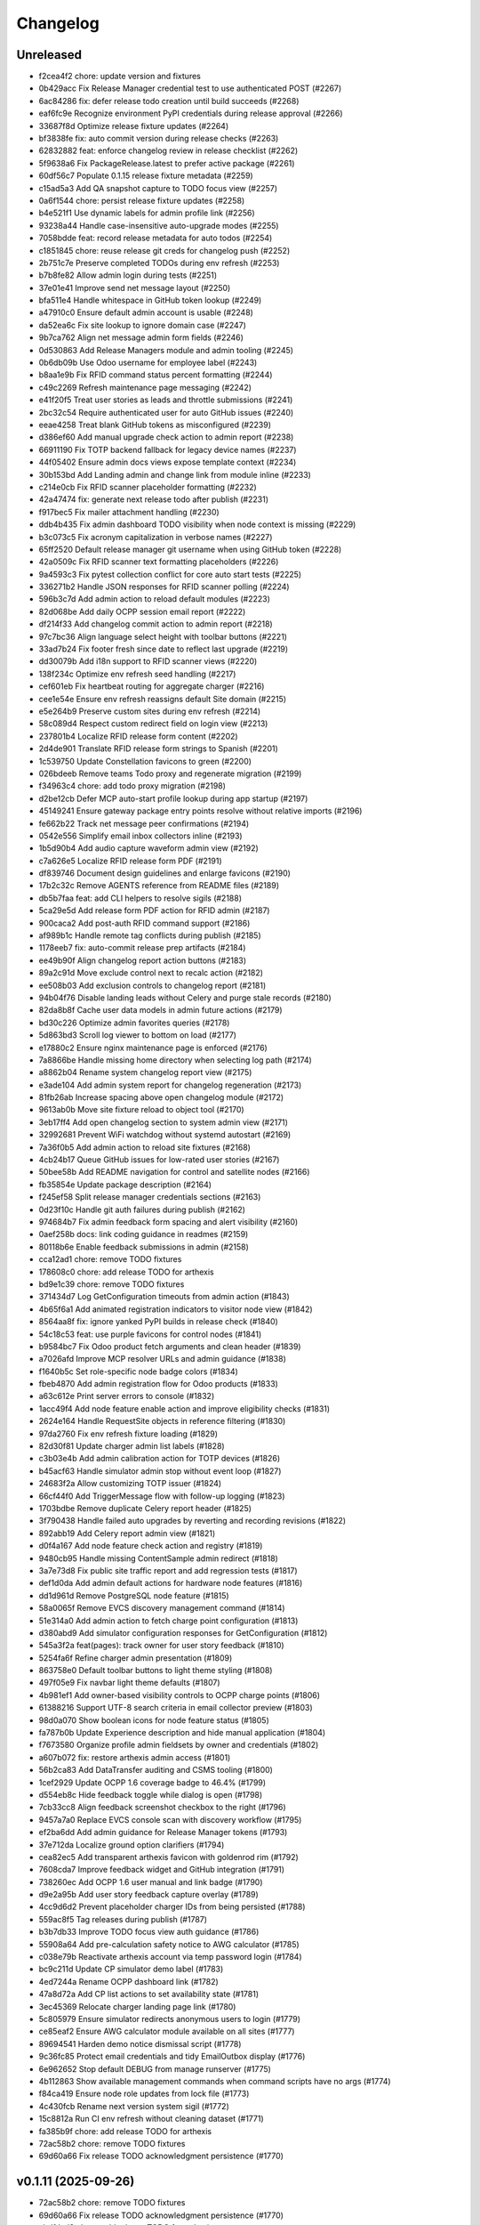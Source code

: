 Changelog
=========

Unreleased
----------

- f2cea4f2 chore: update version and fixtures
- 0b429acc Fix Release Manager credential test to use authenticated POST (#2267)
- 6ac84286 fix: defer release todo creation until build succeeds (#2268)
- eaf6fc9e Recognize environment PyPI credentials during release approval (#2266)
- 33687f8d Optimize release fixture updates (#2264)
- bf3838fe fix: auto commit version during release checks (#2263)
- 62832882 feat: enforce changelog review in release checklist (#2262)
- 5f9638a6 Fix PackageRelease.latest to prefer active package (#2261)
- 60df56c7 Populate 0.1.15 release fixture metadata (#2259)
- c15ad5a3 Add QA snapshot capture to TODO focus view (#2257)
- 0a6f1544 chore: persist release fixture updates (#2258)
- b4e521f1 Use dynamic labels for admin profile link (#2256)
- 93238a44 Handle case-insensitive auto-upgrade modes (#2255)
- 7058bdde feat: record release metadata for auto todos (#2254)
- c1851845 chore: reuse release git creds for changelog push (#2252)
- 2b751c7e Preserve completed TODOs during env refresh (#2253)
- b7b8fe82 Allow admin login during tests (#2251)
- 37e01e41 Improve send net message layout (#2250)
- bfa511e4 Handle whitespace in GitHub token lookup (#2249)
- a47910c0 Ensure default admin account is usable (#2248)
- da52ea6c Fix site lookup to ignore domain case (#2247)
- 9b7ca762 Align net message admin form fields (#2246)
- 0d530863 Add Release Managers module and admin tooling (#2245)
- 0b6db09b Use Odoo username for employee label (#2243)
- b8aa1e9b Fix RFID command status percent formatting (#2244)
- c49c2269 Refresh maintenance page messaging (#2242)
- e41f20f5 Treat user stories as leads and throttle submissions (#2241)
- 2bc32c54 Require authenticated user for auto GitHub issues (#2240)
- eeae4258 Treat blank GitHub tokens as misconfigured (#2239)
- d386ef60 Add manual upgrade check action to admin report (#2238)
- 66911190 Fix TOTP backend fallback for legacy device names (#2237)
- 44f05402 Ensure admin docs views expose template context (#2234)
- 30b153bd Add Landing admin and change link from module inline (#2233)
- c214e0cb Fix RFID scanner placeholder formatting (#2232)
- 42a47474 fix: generate next release todo after publish (#2231)
- f917bec5 Fix mailer attachment handling (#2230)
- ddb4b435 Fix admin dashboard TODO visibility when node context is missing (#2229)
- b3c073c5 Fix acronym capitalization in verbose names (#2227)
- 65ff2520 Default release manager git username when using GitHub token (#2228)
- 42a0509c Fix RFID scanner text formatting placeholders (#2226)
- 9a4593c3 Fix pytest collection conflict for core auto start tests (#2225)
- 336271b2 Handle JSON responses for RFID scanner polling (#2224)
- 596b3c7d Add admin action to reload default modules (#2223)
- 82d068be Add daily OCPP session email report (#2222)
- df214f33 Add changelog commit action to admin report (#2218)
- 97c7bc36 Align language select height with toolbar buttons (#2221)
- 33ad7b24 Fix footer fresh since date to reflect last upgrade (#2219)
- dd30079b Add i18n support to RFID scanner views (#2220)
- 138f234c Optimize env refresh seed handling (#2217)
- cef601eb Fix heartbeat routing for aggregate charger (#2216)
- cee1e54e Ensure env refresh reassigns default Site domain (#2215)
- e5e264b9 Preserve custom sites during env refresh (#2214)
- 58c089d4 Respect custom redirect field on login view (#2213)
- 237801b4 Localize RFID release form content (#2202)
- 2d4de901 Translate RFID release form strings to Spanish (#2201)
- 1c539750 Update Constellation favicons to green (#2200)
- 026bdeeb Remove teams Todo proxy and regenerate migration (#2199)
- f34963c4 chore: add todo proxy migration (#2198)
- d2be12cb Defer MCP auto-start profile lookup during app startup (#2197)
- 45149241 Ensure gateway package entry points resolve without relative imports (#2196)
- fe662b22 Track net message peer confirmations (#2194)
- 0542e556 Simplify email inbox collectors inline (#2193)
- 1b5d90b4 Add audio capture waveform admin view (#2192)
- c7a626e5 Localize RFID release form PDF (#2191)
- df839746 Document design guidelines and enlarge favicons (#2190)
- 17b2c32c Remove AGENTS reference from README files (#2189)
- db5b7faa feat: add CLI helpers to resolve sigils (#2188)
- 5ca29e5d Add release form PDF action for RFID admin (#2187)
- 900caca2 Add post-auth RFID command support (#2186)
- af989b1c Handle remote tag conflicts during publish (#2185)
- 1178eeb7 fix: auto-commit release prep artifacts (#2184)
- ee49b90f Align changelog report action buttons (#2183)
- 89a2c91d Move exclude control next to recalc action (#2182)
- ee508b03 Add exclusion controls to changelog report (#2181)
- 94b04f76 Disable landing leads without Celery and purge stale records (#2180)
- 82da8b8f Cache user data models in admin future actions (#2179)
- bd30c226 Optimize admin favorites queries (#2178)
- 5d863bd3 Scroll log viewer to bottom on load (#2177)
- e17880c2 Ensure nginx maintenance page is enforced (#2176)
- 7a8866be Handle missing home directory when selecting log path (#2174)
- a8862b04 Rename system changelog report view (#2175)
- e3ade104 Add admin system report for changelog regeneration (#2173)
- 81fb26ab Increase spacing above open changelog module (#2172)
- 9613ab0b Move site fixture reload to object tool (#2170)
- 3eb17ff4 Add open changelog section to system admin view (#2171)
- 32992681 Prevent WiFi watchdog without systemd autostart (#2169)
- 7a36f0b5 Add admin action to reload site fixtures (#2168)
- 4cb24b17 Queue GitHub issues for low-rated user stories (#2167)
- 50bee58b Add README navigation for control and satellite nodes (#2166)
- fb35854e Update package description (#2164)
- f245ef58 Split release manager credentials sections (#2163)
- 0d23f10c Handle git auth failures during publish (#2162)
- 974684b7 Fix admin feedback form spacing and alert visibility (#2160)
- 0aef258b docs: link coding guidance in readmes (#2159)
- 80118b6e Enable feedback submissions in admin (#2158)
- cca12ad1 chore: remove TODO fixtures
- 178608c0 chore: add release TODO for arthexis
- bd9e1c39 chore: remove TODO fixtures
- 371434d7 Log GetConfiguration timeouts from admin action (#1843)
- 4b65f6a1 Add animated registration indicators to visitor node view (#1842)
- 8564aa8f fix: ignore yanked PyPI builds in release check (#1840)
- 54c18c53 feat: use purple favicons for control nodes (#1841)
- b9584bc7 Fix Odoo product fetch arguments and clean header (#1839)
- a7026afd Improve MCP resolver URLs and admin guidance (#1838)
- f1640b5c Set role-specific node badge colors (#1834)
- fbeb4870 Add admin registration flow for Odoo products (#1833)
- a63c612e Print server errors to console (#1832)
- 1acc49f4 Add node feature enable action and improve eligibility checks (#1831)
- 2624e164 Handle RequestSite objects in reference filtering (#1830)
- 97da2760 Fix env refresh fixture loading (#1829)
- 82d30f81 Update charger admin list labels (#1828)
- c3b03e4b Add admin calibration action for TOTP devices (#1826)
- b45acf63 Handle simulator admin stop without event loop (#1827)
- 24683f2a Allow customizing TOTP issuer (#1824)
- 66cf44f0 Add TriggerMessage flow with follow-up logging (#1823)
- 1703bdbe Remove duplicate Celery report header (#1825)
- 3f790438 Handle failed auto upgrades by reverting and recording revisions (#1822)
- 892abb19 Add Celery report admin view (#1821)
- d0f4a167 Add node feature check action and registry (#1819)
- 9480cb95 Handle missing ContentSample admin redirect (#1818)
- 3a7e73d8 Fix public site traffic report and add regression tests (#1817)
- def1d0da Add admin default actions for hardware node features (#1816)
- dd1d961d Remove PostgreSQL node feature (#1815)
- 58a0065f Remove EVCS discovery management command (#1814)
- 51e314a0 Add admin action to fetch charge point configuration (#1813)
- d380abd9 Add simulator configuration responses for GetConfiguration (#1812)
- 545a3f2a feat(pages): track owner for user story feedback (#1810)
- 5254fa6f Refine charger admin presentation (#1809)
- 863758e0 Default toolbar buttons to light theme styling (#1808)
- 497f05e9 Fix navbar light theme defaults (#1807)
- 4b981ef1 Add owner-based visibility controls to OCPP charge points (#1806)
- 61388216 Support UTF-8 search criteria in email collector preview (#1803)
- 98d0a070 Show boolean icons for node feature status (#1805)
- fa787b0b Update Experience description and hide manual application (#1804)
- f7673580 Organize profile admin fieldsets by owner and credentials (#1802)
- a607b072 fix: restore arthexis admin access (#1801)
- 56b2ca83 Add DataTransfer auditing and CSMS tooling (#1800)
- 1cef2929 Update OCPP 1.6 coverage badge to 46.4% (#1799)
- d554eb8c Hide feedback toggle while dialog is open (#1798)
- 7cb33cc8 Align feedback screenshot checkbox to the right (#1796)
- 9457a7a0 Replace EVCS console scan with discovery workflow (#1795)
- ef2ba6dd Add admin guidance for Release Manager tokens (#1793)
- 37e712da Localize ground option clarifiers (#1794)
- cea82ec5 Add transparent arthexis favicon with goldenrod rim (#1792)
- 7608cda7 Improve feedback widget and GitHub integration (#1791)
- 738260ec Add OCPP 1.6 user manual and link badge (#1790)
- d9e2a95b Add user story feedback capture overlay (#1789)
- 4cc9d6d2 Prevent placeholder charger IDs from being persisted (#1788)
- 559ac8f5 Tag releases during publish (#1787)
- b3b7db33 Improve TODO focus view auth guidance (#1786)
- 55908a64 Add pre-calculation safety notice to AWG calculator (#1785)
- c038e79b Reactivate arthexis account via temp password login (#1784)
- bc9c211d Update CP simulator demo label (#1783)
- 4ed7244a Rename OCPP dashboard link (#1782)
- 47a8d72a Add CP list actions to set availability state (#1781)
- 3ec45369 Relocate charger landing page link (#1780)
- 5c805979 Ensure simulator redirects anonymous users to login (#1779)
- ce85eaf2 Ensure AWG calculator module available on all sites (#1777)
- 89694541 Harden demo notice dismissal script (#1778)
- 9c36fc85 Protect email credentials and tidy EmailOutbox display (#1776)
- 6e962652 Stop default DEBUG from manage runserver (#1775)
- 4b112863 Show available management commands when command scripts have no args (#1774)
- f84ca419 Ensure node role updates from lock file (#1773)
- 4c430fcb Rename next version system sigil (#1772)
- 15c8812a Run CI env refresh without cleaning dataset (#1771)
- fa385b9f chore: add release TODO for arthexis
- 72ac58b2 chore: remove TODO fixtures
- 69d60a66 Fix release TODO acknowledgment persistence (#1770)

v0.1.11 (2025-09-26)
--------------------

- 72ac58b2 chore: remove TODO fixtures
- 69d60a66 Fix release TODO acknowledgment persistence (#1770)
- abdfded9 chore: add release TODO for arthexis
- b3871614 Align EVCS scan default subnet with controller config (#1740)
- 755c47c3 fix: support changelog generation without bash (#1769)
- 92368fa1 Filter single-word changelog entries (#1768)
- b8317847 chore: remove TODO fixtures
- 2656230b Restore sites template tags and cover fallbacks (#1767)
- 7156368b Announce autoreloader startup (#1765)
- d1baf846 Fix admin login template and enable debug defaults (#1766)
- 1d713628 Remove VS Code live server launch entries (#1764)
- be9f67a9 Handle admin crash when node table missing (#1762)
- ff15a464 Fix OCPP coverage badge links (#1763)
- 344035cc Ensure pre-release regenerates changelog (#1761)
- 95a0c984 Fix SiteBadge manager usage in favicon migration (#1760)
- 3bfe0af6 CI: run env refresh without clean flag (#1759)
- 0594705f Ensure email profile names respect email usernames (#1756)
- 03c0fa66 Add email collector naming and testing features (#1754)
- eb96faee Skip reseeding arthexis favicon when user data exists (#1753)
- cbe0144f Ensure admin static assets load without collectstatic (#1752)
- c6d47f47 Add arthexis-specific favicons (#1751)
- e5fcb25d Skip loading user data fixtures for outdated apps (#1750)
- 40dfb553 Prevent nested TODO focus frames (#1749)
- 66245b08 Add related models footer to admin changelist (#1748)
- 42151a23 Add node relationship tracking and visitor registration defaults (#1700)
- bbccd6af Allow NetMessage to propagate beyond Terminal role by default (#1747)
- f1a47140 Adjust eth0 default prefix to /16 for EVCS reachability (#1746)
- ef806e24 Update eth0 netmask to /16 (#1745)
- 437dcf85 Improve scan progress reporting (#1744)
- 70a68a77 Ensure eth0-shared replaces existing ethernet connection (#1743)
- 37f448fc Make VNC validation opt-in for network setup (#1742)
- f258f686 Allow subnet zero in network setup (#1741)
- 14640492 Add checklist for Todo fixture rules (#1739)
- d6d12c7f Add subnet option to network setup (#1738)
- 54606e54 Restore soft-deleted releases from PyPI refresh (#1737)
- 4e33555e Add auto-upgrade next check system sigil (#1736)
- 9468206b Respect DEBUG environment for Terminal role (#1735)
- bad3ea98 Add CSMS dashboard link to CP simulator notice (#1734)
- 2e53de7e Add DNS record management with GoDaddy deployment (#1733)
- 26b6b5ec Fix manual navigation landings (#1732)
- 9408b33b Add release timestamp to package releases (#1731)
- 5629f377 Add default application descriptions and expose them in admin (#1730)
- 915329a0 Add OCPP 1.6 coverage reporting badge (#1729)
- b123c7c3 Add admin link column for experience references (#1728)
- ae03fad4 Ensure release TODO fixture commits during pre-release (#1727)
- 2bbf7e9c Defer auto-upgrade setup until database connection is available (#1725)
- a9940038 feat: add release todo during pre-release actions (#1726)
- c30281e3 Rename social profile verbose names to social identity (#1724)
- 7958fd1d Avoid creating references for loopback console URLs (#1721)
- 56b2fcb5 Split environment admin into environ and config views (#1723)
- 171d4329 Move release manager admin to workgroup section (#1722)
- 5543f8ca Add SocialProfile model with Bluesky configuration (#1719)
- 6aecddad Remove duplicate admin page titles (#1718)
- 02579624 fix: allow publishing releases when version out of sync (#1717)
- 78befdbe Add configuration fieldset to EmailOutbox admin (#1716)
- 3fa2ccca Avoid duplicating EmailOutbox host in name (#1715)
- b7468f77 Allow temp password for password change (#1712)
- f710d3b8 Add EVCS console scan command (#1714)
- b8730e48 Add SYS sigil root and modernize system admin view (#1711)
- 57f28790 Align quick guide list formatting (#1713)
- 3780b9a1 Update README feature headings and development notice (#1710)
- 38b1efe4 Explain skipped requirements before dot output (#1708)
- d2129c37 Compact pip output for satisfied requirements (#1707)
- d43674f3 Ensure references require active node features (#1706)
- 297b0812 Ensure footer links open in new tabs (#1704)
- aec4b4d8 Improve README feature list nesting (#1705)
- 86ca21f9 Add temporary password management command and backend (#1703)
- dc3286fe Rename SYS sigil root to CONF (#1699)
- 94aa5e24 Track invite outbox usage (#1702)
- 63f04af9 Add node relationship tracking and visitor registration defaults (#1701)
- a5219f7f Restrict RFID tag validator to authenticated users (#1696)
- ed664638 fix(rfid): restrict browser validation to authenticated users (#1697)
- d3f722ed Set Mysteric Gallery footer reference to private (#1698)
- 4b58d9ed chore: expand release step logging (#1695)
- 797de57d Filter disabled email outboxes and prefer unattached fallback (#1694)
- 3246a9f7 feat(rfid): support client-side scanners with server validation (#1693)
- ef048f3b Adjust header external link icon sizing (#1692)
- e5944049 Improve markdown list and table styling (#1691)
- 8099f95f fix: tighten todo help text spacing (#1690)
- 6706e320 chore: remove TODO fixtures
- 5b373b64 Allow TODO focus view iframe to load admin pages (#1689)
- cf5ab321 Prefer username in EmailOutbox display fallback (#1688)
- 9289831c Fix email setup script when node outbox missing (#1687)
- 28ae3840 Improve EmailOutbox selection prioritization (#1686)
- 735fd7a4 Remove language list and sync README tables (#1685)
- 2a60db94 Add Arthexis issuer to authenticator URLs (#1684)
- 1e16c887 Include full revision in status output and admin view (#1682)
- 6593195b Rename OCPP nav pill to Chargers (#1681)
- bff17c2f Add TODO to validate simulator door open admin UI (#1680)
- 88360d8a Add status option to email setup helper (#1679)
- c8654daa Add scheduled coverage workflow and badge (#1678)
- d62a62ae Exclude current message from NetMessage pruning (#1677)
- d480bae4 Add post-upgrade health checks for auto upgrades (#1676)
- c30080b0 Update nav labels for manuals and calculators (#1675)
- cd4454da Prune stale net messages after local display (#1674)
- 39a1c4fd Default live server sync to origin/main (#1673)
- 487d13e4 Add admin system validation todo (#1645)
- b95f4f4f Replace TODO fixtures with QA dashboard validation (#1670)
- 34cc1dd8 Restrict default admin login to numeric IP hosts (#1672)
- c4f2fcd2 feat: broadcast staff login net messages (#1671)
- a9ffb389 Remove RPi imager utilities (#1669)
- 440415a6 Honor forwarded referer host in CSRF checks (#1668)
- 31c95eea Normalize stored TODO URLs to loopback-safe paths (#1667)
- a47cc2d3 Handle CSRF origin for forwarded hosts and ports (#1666)
- d782dce4 Auto-detect previously configured AP connection (#1665)
- e3648e7d Sanitize todo focus iframe URLs (#1664)
- 8f57cce0 Improve charger console reference IP handling (#1662)
- e7ce0c83 Add configuration section to Odoo profile admin (#1663)
- 131ded3b Handle CSRF origin matching behind HTTPS proxies (#1661)
- 78501131 Add --start option to run start.sh after install (#1660)
- 3b80ed42 Remove obsolete runserver wrapper (#1659)
- 9bfc563f Ensure live server prep always refreshes env (#1658)
- 221723e7 Format upgrade notification timestamp (#1657)
- 229523e1 Add --no-build flag to reuse matching rpi images (#1656)
- 61e6de59 Run network setup on first boot in RPi image (#1654)
- e8223bfd Move TOTP devices into teams admin group (#1655)
- ecbceac0 Preconfirm USB target before building RPi images (#1653)
- 1afe3fa5 Improve admin system status details (#1652)
- 9258e468 Show detected node features on system admin page (#1651)
- 51783111 Add node origin tracking to NetMessage (#1650)
- 1f7dc687 Move live-server update scripts into scripts directory (#1648)
- b7c22046 Add header references and charge point console links (#1647)
- debdc463 Add USB writing support to RPI image generator (#1646)
- 10759f35 Add manager node tracking to chargers (#1644)
- d2cb5f40 Update RPi image filename convention (#1643)
- a76df66c Remove system admin command controls (#1642)
- 77e4a501 Add last week shortcut to client report week picker (#1640)
- 77f77814 Add authenticator login toggle alongside password form (#1635)
- 845761f0 Adjust client report legend alignment (#1639)
- 22901b9e Add simulator door open admin action (#1638)
- c167de13 Add Product admin wizard for importing Odoo products (#1634)
- 77cf1c55 Restore change link label and open changelists in new tab (#1637)
- f844172b Disable dashboard traffic widget animation (#1636)
- e5929427 Vendor Chart.js for traffic visualizations (#1633)
- e6a4d415 Handle root invocation for rpi image builds (#1632)
- 5cd5e1a9 Update supported languages and localized docs (#1631)
- 702986ed Hide fixture summary after migration approvals (#1630)
- 5d13c753 Ensure mmdebstrap unshare mode across rpi-image-gen layers (#1628)
- 248ba818 Add Virtual and Particle node roles
- d4524bf0 test: cover dist cleanup in build
- bae58ca7 Add PyPI validation admin action

v0.1.10 (2025-09-21)
--------------------

- dfca4107 chore: remove TODO fixtures
- 6d31ae29 Direct profile actions to change views (#1626)
- 08c73bac fix: sync release metadata before publishing (#1625)
- da38a5a1 Set mmdebstrap to unshare mode for image builds (#1624)
- 80573f46 Require login for energy tariff calculator (#1623)
- fca1adf1 Fix rpi-image-gen layer metadata definitions (#1622)
- b7240969 Reject non-Pi4 device layers in rpi-image-gen (#1621)
- 20279cf8 Hide manual sigil textarea when validating file uploads (#1619)
- 8114f46f Resolve canonical rpi-image-gen device layers (#1618)
- 7c8cfbd4 Ensure profile admin action visible on dashboard (#1617)
- ec8ee43a Announce node startups to peers (#1616)
- 02d28af9 Move RFID landing under OCPP navigation (#1615)
- 8b2eec58 feat: add focused view for todo links (#1613)
- 3f2ac041 Add energy tariff calculator and update power navigation (#1612)
- f6bae176 Hide Horologia app when Celery disabled (#1614)
- 393fac30 fix: sync unpublished releases before publish (#1611)
- 6264b837 Adjust admin report section padding (#1610)
- 00978627 Allow system user to have profiles (#1609)
- a6b2de1b Default rpi image builds to Pi 4 (#1608)
- 5d2f63aa Refine README installation guidance and layout (#1606)
- 4cad9fa1 Restore prepare next release control on release admin (#1607)
- b0fb27ea Add My Profile admin action for profile models (#1605)
- 4ae80fbe Include timestamp in upgrade notification (#1603)
- ac18863a Remove bullets from related models list (#1604)
- 4ba7255c docs: simplify features and format start instructions (#1601)
- d95214d2 Refresh environment after live server updates (#1602)
- fdeaef63 Refresh rpi-image-gen cache when device layer missing (#1600)
- b8c84e20 Add VS Code live server launch options with upstream sync (#1599)
- 04f1604f docs: clarify public port behaviour (#1598)
- 43ea86dc Clarify README update guidance (#1595)
- 8e61fc99 Remove admin sections sidebar and expose profile models (#1596)
- 3611db7e Hide prepare next release action outside change view (#1594)
- dbca5ed2 docs: update README setup guidance (#1593)
- 081615d2 Automatically install rpi-image-gen dependencies when sudoed (#1592)
- 71dfd0a4 Add coverage for core site fixtures (#1591)
- e2a17d04 Add benchmark management command for resource usage (#1590)
- 9048a851 Restore user profile sections in user admin (#1587)
- 8dba0408 Allow merge migrations in check script (#1589)
- 6e0759d1 Add related models block to admin change forms (#1588)
- 4d9433c2 docs: clarify todo url guidance (#1586)
- 45f46d8f Adjust client report section spacing (#1585)
- 5d624d8a Enable user datum controls for user admin (#1583)
- 8d55efee Remove obsolete Todo fixtures (#1581)
- 1df2dbbd Ensure visitor registration uses reachable node address (#1579)
- 1a2b5bcb Show user datum checkbox for admin users (#1578)
- 12922143 Allow visitor registration without admin login (#1577)
- 1a20df7c Adjust auto-upgrade interval for latest channel (#1576)
- 09ee378a Handle HTTPS when registering visitor nodes (#1574)
- ca3a09a8 Refine admin related widget layout (#1573)
- db2c059d Add automated migration merge handling (#1568)
- e69602ab Fix admin related widget button layout (#1571)
- 01b02e71 feat: add version endpoint with update banner (#1569)
- 6a388636 Improve client report section legend styling (#1566)
- 83f83864 Handle migration conflicts in migration check (#1567)
- 846fa8a6 Update energy tariffs schema and 2025 data (#1564)
- e4a45df1 Add spacing separators to client report form sections (#1565)
- 00757c03 feat: add conditional TODO completion checks (#1562)
- b9307ef8 Fix profile inline prefixes in admin (#1560)
- 147b5b88 Add proxy migration for EnergyTariff admin (#1559)
- 06e87f2b Add throttling and honeypot to invitation requests (#1558)
- 4cbe01d3 Route admin fixtures through system delegate (#1557)
- dc66fe75 Add Operate As profile link in user admin (#1556)
- db669172 Respect disabled admin accounts (#1554)
- 5d3e55b8 Fix Security Group user selector orientation (#1553)
- 5cc88bcd Improve register visitor admin action layout (#1552)
- 7db57eaa Protect client report generation (#1551)
- 1e8f181e Allow admin default login on Control nodes (#1550)
- dac511be Show invite send status in show_leads output (#1549)
- 36afbee2 Allow systemctl stub to resolve packaged unit files (#1537)
- d94acde5 feat(ocpp): hide chargers from public dashboard (#1548)
- f38118f8 Ensure auto-upgrade task is recreated automatically (#1546)
- 65cc86bc Update EV Charger calculator description (#1545)
- 415cf1b3 Allow public OCPP dashboard with websocket rate limiting (#1544)
- 29241c3c feat(ocpp): add arthexis simulators without port (#1543)
- b84de0a6 Extend consumption updates to five minutes and refresh on disconnect (#1541)
- 1077fd03 Hide Constellation RFID nav module (#1542)
- cdc690df Update charge point net message format and scheduling (#1540)
- 5e2a1d43 Improve client report generation layout and accessibility (#1539)
- cdbbce02 Ignore generated Pi images (#1538)
- 1b1ab947 Require hostname when generating Raspberry Pi images (#1536)
- 296d3d5c Avoid duplicate Hyperline connection when AP uses name (#1535)
- e822970c Rename Public Wi-Fi Access model labels to Wi-Fi Lease (#1533)
- 73231838 Update project description for PyPI (#1534)
- 8579834b Adjust tooltip position for release progress todos (#1532)
- 297f7146 chore: remove TODO fixtures
- 5274abf1 Guard admin model graph view permissions (#1447)
- 99e8667c Add last visit IP tracking to user profile (#1504)
- db49b1e3 Update four role architecture table layout (#1527)
- 8bd998a9 Add sqlite backups to failover workflow (#1528)
- 0950dcfc Remove ui-screenshots job from CI workflow (#1531)
- 51cd65ce Validate MCP server PID before stopping (#1422)
- a22e6388 Remove pre-commit workflow job (#1530)
- d7f5e32f Handle missing django_site table gracefully (#1529)
- 8a93e572 Linearize ocpp migrations (#1526)
- 2899ddf9 ci: install geckodriver manually (#1525)
- 97a7a084 Remove secret scan job from CI (#1524)
- 827623b3 Fix charger constraint compatibility and merge migrations (#1521)
- 02f757c1 Add remote start controls for OCPP chargers (#1512)
- b4e70c48 Fix geckodriver action reference (#1522)
- 49fa4a56 Remove node matrix tests from CI (#1519)
- 91d1fb55 Add firmware status tracking for chargers (#1517)
- 2b3f44ee Remove secret scan from CI workflow (#1518)
- d56b018b Add diagnostics status tracking for chargers (#1515)
- 3013fa2b Load secret key securely and fix gitleaks (#1516)
- 0010d140 Use setup actions for Firefox in CI (#1514)
- 22ad4464 Track and display OCPP charger statuses (#1513)
- fe0b7440 Format Python files with Black (#1510)
- 8e43e0bf Bootstrap venv in env-refresh script when missing (#1509)
- 09bfd77c Update upload artifact action to v4 (#1508)
- 135578aa Update VS Code start instructions (#1507)
- 5f0efea7 Hide Constellation RFID navigation module (#1505)
- 4d2188b5 Update node role feature assignments (#1506)
- ca23f9e7 Add postgres node feature detection (#1503)
- 21cfbd3f Show release manager todos only on terminal nodes (#1501)
- d5702d5b Simplify node CI matrix and feature coverage (#1499)
- c9167da3 Remove container scan from CI workflow (#1498)
- 64d4b59f Add role-only test filtering and annotate hardware suites (#1496)
- b99bbf91 feat(ci): map components to node roles (#1495)
- aac7a0da Handle optional ground calculations in AWG calculator (#1494)
- 751fdd30 Add migration for calculator template public label (#1492)
- 099bd086 Add special [1] ground option to AWG calculator (#1493)
- 1f2e4c85 Enable RFID auto-detection when lock missing (#1491)
- 7a6e1060 Update calculator template public visibility labels (#1490)
- 7c59ee55 Move Power Lead admin to Power group (#1489)
- d2fdbae4 Show all amps columns in cable size admin list (#1488)
- a95299ed Add recurring client report scheduling and delivery (#1486)
- 7f241fa3 Allow admin login when using node hostname (#1487)
- 3656324d Remove unused import from backend test (#1485)
- 6aae8357 Add CI check to enforce committed migrations (#1484)
- a9c3bbd5 Restrict admin user profiles and data (#1483)
- d59f8775 Fix LIVES sigil content type (#1482)
- 8dd4ade6 Skip sigils tied to missing apps during env refresh (#1481)
- ad564c7f Add public Wi-Fi invite tracking (#1480)
- 779c1df6 Fix nmcli connection type handling for AP router detection (#1475)
- 1496eb03 Show charger configuration link for staff (#1479)
- 6803f22a Warn before deleting database without backup (#1478)
- 1802a0f1 Add node context filters to footer references (#1477)
- 7444a903 Adjust ExperienceReference admin column labels (#1476)
- 5a2b216a Stop deriving node features from role fallback (#1474)
- dc9caf1f Relicense project under GPLv3 and document third-party notices (#1473)
- c864152b Add ap-router auto-managed node feature (#1472)
- f2342fa9 Remove OCPP charge point console feature (#1471)
- 1a319b73 Hide invite request link when email unavailable (#1470)
- e0cbbc5b Add Register Visitor Node action to admin dashboard (#1468)
- 006486c4 Add option to skip VNC validation (#1469)
- d65a35f9 Allow network setup when VNC service already active (#1467)
- 2f09e1fe Allow gateway hostname access (#1466)
- d7f86098 Broadcast charging start messages (#1465)
- 203351a3 Add admin docs model graph index view (#1464)
- 1ad13333 Align profile inline header actions (#1462)
- 257eda56 Add charge point links to location admin (#1463)
- 32ac444a Remove admin model graph link from dashboard (#1461)
- 4b55095e Hide inline delete controls and test security group profiles (#1459)
- ffd18b16 Ensure MFRC522 selects and releases tags before reading (#1460)
- 9eecd3c6 Merge live subscription into energy account (#1458)
- f09ff205 Display default assignments in node admin lists (#1457)
- 17ee4f0d Add regression test for blank profile inline deletion (#1456)
- c9fb09c2 Add interactivity and PDF download to admin model graph (#1455)
- 37a45508 Link role badge to admin role views (#1454)
- 59f07903 Fix admin dashboard module header width (#1453)
- 0074f37f Move user datum checkbox into profile headers (#1452)
- 70297241 Render admin model graph server-side (#1450)
- c3e06db1 Add Bandit hook and address security findings (#1448)
- 28e6c190 Add visitor node registration handshake (#1446)
- 4a21d8b9 Add gitleaks secret scanning to CI (#1445)
- 2281658a Add container image vulnerability scanning to CI (#1444)
- d76e00de Add pip-audit security check to CI workflow (#1443)
- d7035a39 Add Graphviz-powered admin model diagrams (#1442)
- 0b60b40e Shorten charge point admin column labels (#1441)
- c5e88379 Improve charger landing experience (#1440)
- 6fe90e20 Maintain connector colors in charger charts (#1439)
- 0ea082c8 Show multi-connector chart on aggregate status view (#1438)
- 7334904f Expand connector labels for navigation clarity (#1437)
- 75e60425 Finalize connector-aware routing (#1436)
- afc26c97 Remove AP Lead references from docs and tests (#1435)
- a41cb780 Keep profile passwords unchanged when forms submitted blank (#1434)
- b75ff318 Remove AP lead models and admin registrations (#1433)
- a2e52a0a Hide EnergyCredit admin from index (#1432)
- d2a31b3c Align simulator CP paths and labels (#1431)
- 7d210078 Improve charge point landing experience (#1430)
- 855b41b2 fix: allow seed fixtures to update unique entities (#1429)
- 2fe757fe Populate console URL from charger client address (#1428)
- 0761fbe8 Handle chargers when Sites entry is missing (#1427)
- 223ba25e Keep admin change form sections sidebar fixed (#1426)
- e0e29538 Document release manager TODO for regressions (#1425)
- f5baec91 feat: protect system user profiles (#1424)
- 700f4165 Adjust assistant profile inline user datum layout (#1423)
- 2959b3a8 Rename chat profiles to assistant profiles and add MCP admin controls (#1421)
- d8dee5af Add standalone RFID scanner CLI and tests (#1420)
- 8eaffba7 Handle profile forms without _raw_value helper (#1419)
- d23e1f4c chore: remove TODO fixtures
- fe7cc81a Avoid saving empty profile inline forms (#1418)
- b93d3548 Add UI screenshot specs and CI automation (#1417)
- 23ad5b26 Handle missing Site for admin login (#1416)
- a150097c Add timeout handling for gway sigil fallback (#1415)
- 7582bda2 Reassign admin docs groups for selected models (#1414)
- a55166b3 Consolidate user admin sections sidebar (#1413)
- f3ceae8e Add toggleable sections sidebar to admin change forms (#1412)
- 2d9838ff chore: remove TODO fixtures
- f843b5c3 Enable email inbox/outbox profiles and add user admin sidebar (#1409)
- bf80763c Prune older failover branches after upgrade (#1410)
- 3f7f20da Add GitHub issue reporting signal handler (#1407)
- ee861ac0 Use title case for user profile inline headings (#1406)
- 1536753b Add GitHub issue reporting helper and task (#1405)
- e985a523 Remove DC Fast Charger calculator fixture (#1404)
- 10f2c3b3 Fix local simulator defaults for current host port (#1403)
- 0ab49360 Refactor user data storage by username (#1402)
- 4c32507f Allow optional Odoo profile inline (#1401)
- db363dfe Fix admin profile link to target user change view (#1400)
- 56b5c6f0 Fix admin template permission checks (#1399)
- 14b3a9e9 Skip empty user data fixtures (#1398)
- 21b43d17 Add user phone numbers with priority support (#1397)
- cdf791ca Add staff-only console link to charger status page (#1396)
- 9fa89edb Ensure env refresh reloads personal user fixtures (#1395)
- fdd56fcf Add teams proxy APLead migration (#1394)
- 518c16e7 Add My Profile admin link (#1393)
- e047f904 Guard ReleaseManager natural key for unsaved fixtures (#1392)
- 26c27e46 Detect RFID hardware during control installs (#1391)
- e2afbaef Ensure RFID wiring configuration is enforced (#1390)
- 2fe0ecf4 Add AP Lead model and public access point mode (#1389)
- cc8db050 feat: block release approval without PyPI credentials (#1388)
- 63b1437e fix: persist release progress through reload
- eb244d43 docs: update features section in README

v0.1.9 (2025-09-17)
-------------------

- b4b70589 chore: remove TODO fixtures
- f3fd9952 docs: drop pre-commit requirement from agent guidelines (#1387)
- 71a3c677 Include control nodes in RFID feature (#1386)
- 89c4347c Ensure chargers reuse shared locations and add admin map links (#1385)
- 2c32f4db Handle unwritable install log directory (#1382)
- 96c70ad0 Update user data profile fixtures and labels (#1384)
- 597524d6 Add CP simulator fixtures for local, router, gateway (#1383)
- eb35fdd6 Implement MCP sigil resolver server (#1381)
- 2dded019 feat: centralize user and group profiles (#1380)
- 3dfed42b Ensure node feature assignments inherit Entity (#1378)
- 44c79170 Improve nginx detection for non-root runs (#1379)
- f85d9001 Add admin log viewer for charger and simulator (#1377)
- 15bb30fc Add rpi-camera node feature detection (#1376)
- 24a8a0cb fix: clear revision when importing past releases (#1375)
- 51ea7695 Fix admin sigil forms to preserve raw values (#1373)
- 261922a1 Refactor node features and polling tasks (#1374)
- 0c367222 Fix admin sigil forms to preserve raw values (#1372)
- fb21c6f6 Ensure user data reload marks all entities (#1371)
- 87c5d0e2 Add GUI toast node feature (#1370)
- 3347fe43 Skip debug toolbar requests from view tracking (#1369)
- 783baaed Set admin default delegate (#1368)
- 7afa0be4 Add guard against nested git repositories (#1367)
- 5739d5b1 chore: remove TODO fixtures
- 3d8a7320 feat(core): add operate-as delegation for users (#1366)
- 109ecd51 Remove CMD sigil root (#1364)
- f2a700e7 Show brand WMI codes in EV model admin (#1363)
- 609f0ea0 feat: add gway fallback and case-insensitive sigils (#1361)
- 0671ea08 Add OWASP ZAP security scan workflow (#1362)
- f92f78b4 feat: require release manager approval before publish (#1360)
- 3f4b4a56 Add management command to broadcast Net Messages (#1359)
- e29c1fe0 Add flag to customize wlan0 access point name (#1358)
- 17f3ff14 Limit future action links to top entries (#1357)
- 314519d0 Tweak release progress button spacing (#1355)
- 198c0293 Add EV battery estimates and fixtures (#1354)
- fb4ecb13 Restrict release manager todos to linked users (#1353)
- 3e53ccc0 feat: enhance release progress controls (#1352)
- 3ae9f45f Add public view history tracking with admin analytics (#1351)
- 9a464801 Expand release manager token text areas (#1350)
- 28b25527 Adjust object tool button padding (#1349)
- 63915233 chore: remove TODO fixtures
- cf724c25 Adjust release progress controls and skip redundant version commit (#1348)
- b0f16d3b Hide stale publish logs until release start (#1347)
- 92c9a28a chore: remove TODO fixtures
- b8729df3 Reorganize EV admin models and cleanup menu (#1346)
- 60443f05 style: add padding above Future actions heading (#1345)
- 70d572c9 Add validation todo for release progress current check (#1344)
- d71fc52a Align navbar height with top status bar (#1342)
- 519ff83a chore: add validation todo for admin action buttons (#1343)
- 865a99ff Handle missing site on login (#1341)
- 5e88cb34 Use natural keys in fixtures (#1340)
- 12476248 Remove obsolete fixture change check (#1339)
- c1b74bfd Fix duplicate natural_key definition (#1338)
- a7a55779 Remove unused freeze requirements script (#1337)
- e9191ca4 feat: require manual start for release publish (#1336)
- 9bd3a107 Add natural key managers (#1335)
- 436731aa fix: rename EART root and expose built-in sigils (#1334)
- 93a1531f Rename Energy Report to Client Report and use hostnames (#1332)
- 8cd68191 Squash merge on successful CI (#1333)
- 8cb80943 refactor: reset sigil root fixtures (#1331)
- ac82b3e9 Add automerge workflow triggered by CI success (#1330)
- b7f90595 refactor: rename Todo description to request
- 441aca42 refactor: remove moved models from Business admin
- 8294bee9 Rename Protocols group to singular
- 079b3327 Validate screen User Manuals
- 5cb3057a Validate screen Seed/User Datum links
- fa860669 Validate screen RFID admin
- cc000812 Validate screen Release progress TODO list
- 123f589a Validate screen Release progress (steps updated)
- 0645b09b Validate screen Release progress
- 617496d0 Validate screen Manual PDF download
- 627b730f Validate screen Charger Console
- 85302069 Validate screen Admin header
- 7ce992c1 Validate screen admin dashboard TODO details
- 71ac5bdb Validate screen Admin app list
- cfdda914 Validate screen Language switcher
- 3fda4398 Validate screen Model documentation
- b2338480 Validate screen Model documentation docstring
- 21e3862d Field test at Audi Centre
- 7a147283 Field test at Porsche Centre
- 73512c0e chore: update fixture hash
- 12161476 feat: automate pre-release commit
- 393f07fa Validate screen Admin app list
- 8e4802bf Track fixture and migration hashes
- 11118ec8 feat: support MODEL_SOURCE for gway models
- 60483fb7 fix: repair admin routing and tests
- 13d2346c Fix admin URL patch so newly registered apps resolve
- 948b0f10 test: ensure dashboard shows todo with done button
- 50792cc6 Ensure manual PDFs download
- 1c8a03e1 Add Workgroup app and relocate administrative models
- 901402c6 warn before overwriting database on revert
- 7130c58f feat: block release when TODOs pending
- 151b5920 Abridge fixture output with model summary
- a9278042 Add EmailCollector validation todo
- 06b3fa08 feat: add custom label to RFIDs
- 786d37df Override post_office migrations and ignore hashed DBs
- 64b19417 chore: add db revision utility
- a514353b Handle post_office migration base error
- 58444a38 chore: remove gway dependency and scripts
- aabd94d9 Remove SQLite backup handling from refresh and upgrade scripts
- 68ffdd61 Skip orphaned WorkgroupNewsArticle migration
- 472668e5 ci: remove obsolete upgrade path test
- 53a99d54 feat: adjust language switcher colors
- b4fac31b feat: improve lcd i2c dependency handling
- dce12b92 Handle individual fixture errors during env refresh
- f981e64a Handle missing Site gracefully in get_site
- 96c03234 Add ProductAdminForm and clean up model doc template
- 24a760f0 test: verify core and awg fixtures present
- 30e59433 Remove news article feature
- 5f135efa Reduce admin header padding and add validation TODO
- 8d8d258c Align admin action button size with history link
- d85d98b8 Add serial number and connector ID to simulator
- 96df59be Add todo for validating seed/user datum links
- adb099c1 Rename Subscription to LiveSubscription
- 95adb03e feat: add Odoo product component
- 59ad7216 feat(docs): show model descriptions
- 7488e630 chore: remove user address admin field
- 67f94b2f fix: restore cable size and conduit fill fixtures
- 38e7051c feat: allow aborting publish process
- 82d46056 chore: ignore SQLite transient files
- a9ff53ea Handle non-UTF user fixtures
- 43ac75c3 Use natural keys for module and landing fixtures
- 9ae83fa7 Remove conflicting fixture primary keys
- c1bc88e8 fix: clean landing fixtures and sigil generation
- 3033c234 Avoid SQLite locks when generating sigils
- 60213964 ci: use localhost for postgres service
- 0c9a9f34 Increase Postgres connection timeout
- d66790d7 Use direct DB update for user datum flag
- fd14a95e Include user data flag in NodeRole serialized test
- c1d5373d feat: display seed fixture filenames in admin
- cb061d7d Ensure modules reference existing applications
- 6153c018 Remove sudo from SSH password setup
- 4fe53abe Use lockfile for auto-upgrade mode
- 46514d3f Load fixtures in dependency order
- 0b1b9519 Use PostgreSQL service for CI tests
- 3060e05f Add WiFi watchdog and session lock handling
- d1c3dd6a Enable WAL mode for SQLite tests
- 934e1e80 halt network setup without SSH password or VNC
- 71f51a12 Add charger console template and validation todo
- ad828c73 Fix node feature role fixtures
- c89fa57c Add field test TODO items
- f4c2a14c Handle existing transaction_uuid column in migration
- f0c8ac15 Sort fixtures to load modules before landings
- 21ee562d test: add coverage for release version selection
- 1b08e556 feat: surface RFID scanner and drop efficiency tool
- c691f6ec Add public user manual views
- 566a541e Require password confirmation to stop server
- 60711567 Simplify user data handling
- 9782a2b4 Add mailer helper wrapping post_office
- 7aa1ea66 fix: restore node role fixtures
- 41fae245 Route mail through Post Office and start Celery by default
- b591bd4c Rename post office log verbose name
- 719dedae Add validation todo for EmailCollector screen
- ce06e34d feat: replace sigil root fixtures with custom prefixes
- 497d1a9b test: ensure env refresh loads underscored fixtures
- b7e1e7ea Ensure favorites star shows without content type
- 4222afa3 Refactor OCPP meter value storage
- dcc8e361 Avoid DB locks in connector tests
- 73eed150 Avoid transaction chart drift after charging stops
- ffcb94a2 Handle chargers per connector
- ba991161 Fix energy chart to use meter start
- 7c38570a Fix energy graph to accumulate meter readings
- ae772740 Pin wireless connections to wlan0
- a1a53817 Ensure nmcli leaves wlan1 ready for scanning
- bb112ac3 Create combined redis/nginx check for control installs
- 30c0e8a2 Highlight current admin model row
- 095f1ffa Wait for secondary wlan1 connection before failing
- 085082cb Check control mode deps at once
- 257ca5cd test: silence upgrade path skip
- 2d249132 Adjust dashboard module header padding
- 7f91d5ca Remove unused model permissions
- bade4e2c Set local site name and remove Zephyrus
- 77475d6d Handle empty user data fixtures
- 9c81c98f Restore dropped initial connection
- be68598f feat(core): restore footer reference fixtures
- 1d4a1de3 Fix wlan1 refresh for nmcli without separator option
- 006a4f82 defer startup notification until after migrations
- 90f3987e Store unknown RFID on transaction start
- 2297b5c4 Add fixtures for Gateway and Router sites
- 703933cd Display startup message on boot
- 269ac3f0 Prefer hyperline on wlan1
- d9468119 Remove version prefix from startup NetMessage
- aca1e493 Skip invalid user fixtures
- e0dfa484 feat: add Raspberry Pi I2C enable hint
- 686dd32e chore: split fixtures into individual files
- bf58cde2 feat: add change form Test Credentials button
- 183baa16 feat: add email inbox collector test action
- 7b838f99 Avoid duplicate nav in manuals admin views
- 447edc7e start: collect static files before restarting services
- 0e4237ec Ensure user datum records created for imported fixtures
- 9309fa9c Restore original node role fixtures
- fa0b3e46 feat(admin): record detailed change history
- cb18db7e Reduce top navbar padding
- 99671b4d Add EmailCollector admin inline
- 632ba576 refactor: rename wlan1 refresh script and improve reliability
- 04eb6f23 Rename admin list links to browse
- ab3ec626 Protect active internet connection unless unsafe
- e1bf635f Rename Gateway role to Satellite
- 5603b673 Remove reset screen script
- 48eebd69 feat: guide Redis installation in role switch
- dea62b19 Rename status check script
- d1d1c78a Add script for configuring email inboxes and outboxes
- 120fb272 Use consistent gelectriic-ap network
- 64455b93 Add script to change device hostname
- 7d08b178 fix: limit migration check to local apps
- 34975aaa test: ensure project has no pending migrations
- 2aa52cf7 fix: mark emailcollector migration as replacement
- 4fb4b378 test: avoid database flush in seed data tests
- 35d44c28 Document freezing migrations and tagging artifacts
- 7864f381 Validate access point before further network setup
- a4d42886 chore: ensure shell scripts are executable
- 3c647414 fix: restore migration name for post office
- cf1cd20c Fix manual admin sidebar permissions
- 297747b7 Remove Operation and Logbook models
- 0764b350 feat(admin): expose single records as actions
- fbc9543a Validate screen NodeRole admin list
- 9688402c ci: run env refresh and upgrade tests
- c4f58243 Add fixtures for new sigil roots
- bfe1012f Remove default margins from admin form rows
- 5e54d92f feat: allow sigil lookup by any field
- 005c857c Gracefully skip tests when prerequisites are missing
- 7babd86d fix: handle existing config sigil roots
- 2a799e6e Support nested sigils and deterministic entity lookup
- e3acc5d0 Remove Fediverse profile feature
- 0c30d939 fix(admin): align header clock
- 4722e401 Add languages and PDF downloads to manuals
- 8e3b56c1 Clean untracked files after upgrade
- 9c46a8e1 feat: show roots for auto-resolvable fields
- 39dce791 Number Quick Guide steps in README translations
- 9c0a5fb8 Reset SigilRoot before loading fixtures
- eb14b8e4 handle wlan1 fallback failures to always create ap
- d7d3e0e3 Format lcd_check command and test
- 1f684f29 feat(core): add custom sigil roots
- f4257b8c docs: add quick guide sections
- f9283ef0 feat: restore gway support with CLI wrappers
- d593be7d Fix invalid todos fixture JSON
- ff533820 style(admin): center server clock
- 36aa63f8 Show registered node count for NodeRole
- 12d0e661 style: align todo done button
- 583e1e80 Validate screen Model Permissions
- 9023195a feat: add public permission matrix
- c33e7eab feat: generate changelog from commit messages
- ce52df76 feat: show list link on admin index
- dfe9441e feat: integrate manuals into admin docs
- ea013016 fix: add admindocs commands route
- 9773791a feat: add admin table filtering
- 8b8dd924 feat: link news articles to changelog
- 5c408fb6 feat: add command to reload user datum fixtures
- 7be6bdaf test: ensure user datum fixtures maintained
- fb2a18a4 Remove deprecated Virtual and Particle node roles
- d3ab6d2e docs: add GUI validation TODO guidance
- 462d3028 Fix admin app list auth link alignment
- cb97276f feat: fold news into pages app
- 7253ecd6 Handle existing sent_on column in InviteLead migration
- fed2fec6 refactor: remove app module
- 041b76a2 Fix ModelPermission template syntax
- d144f490 Move model permissions link
- 82afafd9 feat: expand sigil validator input
- 6afb9ac7 Advise using NonImplemented for stubs
- 83b97f5c Add interactive network setup and mandatory wlan0 access point
- ba21ef40 Add User Datum option to EnergyAccount admin
- 3b936645 feat: add validation todo hook
- 9e39cb7c Commit TODO completion to git
- 8e170967 Fix admin related widget button overlap
- 65c32950 Add EV model fixtures with battery and charging data
- f7857e27 Advise agents to use fixtures for data
- c95abb96 Ensure permission group_set returns SecurityGroup
- 289803f3 Fix dynamic form field lookup in model permissions template
- 8a349050 Add release checklist page
- 29ceedbb feat: add migration check automation
- 2b10ab02 Fix dynamic field labels in permissions template
- b68900b7 Use relative URLs for todo links
- 1e65344a fix: correct release todo urls
- 8a6f7c9d Fix dynamic field lookup in permissions template
- 1747a164 fix: exclude superuser from model permissions
- 95236aa3 Ensure datum checkboxes in custom admin templates
- 8079bb7b feat(admin): add per-model permission management
- f4c12ad6 Fallback to localized root README when module lacks one
- ab6bb5af Exclude non-web commands from admin system view
- 1cefdadf Add admin TODO completion
- d18b892c Normalize language code to lowercase
- 32b69956 feat: refresh wlan1 connections on boot
- d436dcbd feat: add news articles for past releases
- 375c1bda Show even AWG preference for odd results
- 6ff3b5a9 Add live update helper and enable auto-refresh on select pages
- 044403ba Honor language selection when serving README
- b070034a docs: guide gpt integration on chatprofile admin
- fd37a81a Test chat data endpoint
- 9415bc3e chore: ensure env refresh installs pip
- d7e7afb0 docs: mention URLs for Todo tasks
- 117b4bed feat: add news app and fixtures
- 77b70d29 Reload README on language switch
- f85782b6 Limit user datum patching to Entity admins
- 11557918 Add translations and language switcher for charger pages
- 5fea54b4 feat: add release manager todo fixtures
- 69cf6ee8 test: patch RFID reader tests
- 7dbb3e82 feat: add --clean flag to db setup script
- b3401bf3 chore: rename upgrade test script
- bcacbe40 Add shell script tests
- 708b9a76 Match language dropdown to toolbar buttons
- 6175a5ec Rename user_manuals app to man and rely on module navigation
- 58307b62 chore: add .sh extension to reset-screen and update shell script guidelines
- e2c28897 Rename token builder to sigil builder
- c4e7ee58 Add user manual listings and navigation
- 15ac6e05 Add guidance for invitation email errors
- 4a75f05a Style language dropdown to match toolbar buttons
- 56669474 Add French and Russian README translations and tests
- fd7e0016 fix env refresh clean db check
- 13684360 Restrict datasette access and add navbar link
- 650e9a7a Include version and revision in sqlite backups
- e8725fe7 Ensure admin change actions render and fix release manager tests
- 84de5410 feat: require sudo for reset-screen
- 1a5eddb9 Add install.bat for Windows
- fb590a08 fix: enable Raspberry Pi screen
- 3b1dc01a fix: pin VS Code env-refresh tasks to workspace
- e842641c Use local black for pre-commit
- 0ef3e936 chore: make pre-commit offline-friendly
- 0638201a fix: prevent env-refresh from altering root
- 5667bb96 Rename admin index Seed Datum button
- 2e75efc3 Add token validation to token builder
- 6a2ab3f3 Restrict user datum to entities
- e5498e5b fix: correct case termination in reset-screen
- e515dcdc chore: create release and upload migration plan
- 6d166d2b Verify pip install in env refresh
- 65fbffd9 test: cover datasette service management
- 39c5391f style: format code with black
- 85d4668f Include verbose names in initial user manual migration
- 6fb7a959 chore: auto-close stale pull requests
- f35c81ee Improve energy report date selection
- c0c201a3 fix: capitalize user manual verbose names
- 952a1604 Add accessibility and tests for model status icon
- 12f5046e feat: allow hyphen in sigil tokens
- 5431393b Add model status indicator in admin
- 40660141 feat: support CMD sigil root for management commands
- 40b59807 ci: comment impacted node roles
- c6697e21 feat: enhance sigil resolution with context and ids
- 74ee7a29 Ensure PackageRelease admin lists release actions
- 3a4712e0 feat: record screen mode
- 54b52b01 feat: add screen reset modes
- c175fb85 Add test mail tools in inbox and outbox admin
- 34592878 Rename approve_invite command to send_invite
- a9968907 Add admin energy report generation
- b9aa42cf Test database backup creation
- 3f3b4e6f Remove VNC setup from network configuration
- 4be63b2a Ignore collected static files
- 861030bd Add energy report model and customer report view
- d0f0b67c Allow wlan1 to use any wifi as gateway
- 8bbeffb9 Serve static files with WhiteNoise
- 0d2c84e9 Configure static files collection
- b828cf9a Add RFID energy consumption report
- ee132274 Track invite email send status
- 80f96da2 feat: auto-commit fixture changes during release
- 372717f1 Add base translation files for French and Russian
- aca01ee3 Rename RFID admin action
- bf25c17e Add test for birthday greetings task
- 7fe6a2cf Patch UserDatum mixin globally and test entity inheritance
- d0f11e65 feat: add release manager credential test
- 1c7b9eeb Add check flag for switch-role script

vwork (2025-09-10)
------------------

- 372717f1 Add base translation files for French and Russian
- aca01ee3 Rename RFID admin action
- bf25c17e Add test for birthday greetings task
- 7fe6a2cf Patch UserDatum mixin globally and test entity inheritance
- d0f11e65 feat: add release manager credential test
- 1c7b9eeb Add check flag for switch-role script

v0.1.8 (2025-09-05)
-------------------

- 14c51a52 feat: add fixture update command
- 7852757e test: validate admin group relocation
- 5c61d234 fix(admin): load net message after DOM ready
- 256515b3 Fix generate key link in ChatProfile admin
- aac0c77a feat: capture migration state during release
- 3550fb3b docs: expand README with explanatory links
- 56825da2 feat: admin key generation UI
- 4469fd8b Add missing merge migration in core
- 9bec04ae feat(admin): add refresh from pypi action
- f6862724 docs: recommend optional squash before release
- dccdf0f8 guard rfid features behind configuration
- 4743a6df feat: expose chat profile api
- 424233c4 Rename show_invites command to show_leads
- 47bad649 docs: document management commands
- f747f1fa feat: add release list shortcut
- 830efe54 Rename management command to show_invites
- 872af015 Add command to show recent invite and power leads
- dd0ebbb5 feat: allow remote database setup
- 8a482c7a chore: restore gitkeep files
- 22ca25c9 Add active package tracking and update release status
- 733a9003 Skip commit when build has no changes
- eca4d823 Simplify operation effect field
- 9d3cb09e Set is_published only after successful PyPI publish
- 6f4ca69a refactor: drop revision tracking from release
- 18934039 test: ensure VERSION updated during publish
- b9d88c7e fix(core): remove duplicate initial migration
- 9d7e95b6 Handle closed connection and remove test warning
- 3e2ffb1d Ensure release fixture uses current revision
- 2930eb99 Use settings for node role
- 2e82647c Add PowerLead tracking and shared Lead base
- 08b35b5c fix: rebase before pushing release metadata
- f9ab1d04 chore: update release metadata for v0.1.7

v0.1.7 (2025-09-04)
-------------------

- 0be25756 refactor: simplify release promotion
- ba9bb8b6 fix: avoid merge commit prompts
- dfb3eb28 feat: rebase release branch before merge
- 754a697f fix: merge release branch without fast-forward
- 6912be3a Write fixture hash during env refresh
- d7940921 fix: avoid checking out missing fixtures hash
- 21010340 Skip fixture checks during migration squash
- 43cf2a90 restore fixture hash after env refresh
- 07c27eae Ignore MD5 checksum files and handle missing fixture hash
- 0a9b7465 Preserve unresolved sigils and log resolution errors
- 851d2f07 fix: improve release restart and migration squashing
- 6c06a419 feat: add fixture application check
- 47ad15bb feat: allow release retry
- eaec76b1 chore: restore log placeholders
- f44c3f87 Delay release fixture until commit
- d25ba8cd Add app config overrides
- 7dce0e2f Update VERSION and enforce sync with releases
- 487127e7 style: match action button padding with history link
- dd8aeac3 Track invitation requests via InviteLead model
- 609bf8dd chore: remove release tests and fixture
- 5a109801 Add logging for invitation requests and node email sending
- 924d97b2 Test Celery debug configuration
- 90898409 Format footer fresh since date
- bcaa9819 chore: tidy env-refresh clean test
- 8a564635 Make package column clickable in PackageRelease admin
- 8bc89dc4 Redirect favorite setup actions back
- 2a4e03d3 style: match admin object action buttons
- 64230ce0 feat: show freshness timestamp in footer
- 6b99295b Show all models in app list
- 910d1a27 Remove pull request references from release
- 4d601d97 test: update release progress expectations
- d2525af1 fix(release): commit release fixture after build
- 17aac328 theme admin relation buttons and align delete
- be4168ed Rename AWG admin group to Power Calculators
- ab134093 chore(admin): fix email inbox breadcrumb
- 61f3621c Allow anonymous access to last message API
- 3a90ca02 Reset release progress session when version changes
- 5b541d53 Save object before executing admin change actions
- bd6fdd4f Use icon semaphores for readonly booleans
- 186f3160 Update release fixture on save
- 44ce1e0e Show PyPI link after release
- c8d51a64 docs: link support page

v0.1.4 (2025-09-01)
-------------------

- 005f72ae Allow invitation request without CSRF token
- 938d7bd0 fix: dedupe admin future actions
- 38232289 feat: add footer divider
- 1e0dc469 fix: update version file during release
- 8b904a9d feat: add clean flag for database resets
- 2c66556e Add user data flag to favorites
- 29d052f2 fix: add twine to release requirements
- 1414209d Handle missing users in personal fixtures
- bfce09a1 Replace default admin with arthexis user
- e2ae47d2 Fix duplicate user fixture during env refresh
- d253c6f2 Add RFID card type support
- 6bc90233 Refactor Celery task setup
- 10870027 Defer startup notification until request
- fbd12da2 Create admin with privileges in backend test
- ddb1765f Mock subprocess run in publish tests
- 98baeb98 Remove unused node list columns from admin
- 53fa5363 Propagate NetMessage to three peers and local display
- f19100c9 Rename PostgreSQL setup script to db-setup
- f2893cf9 Handle SQLite file locks during env refresh
- 1f3d6a44 fix: enable save-as-copy and user datum admin
- 5bd6f5b7 fix(admin): display user datum controls
- cb4e3003 Use NetMessage for startup notification
- ca6f9aaf feat(admin): display last network message
- 937b6306 feat: auto-resolving sigil fields
- 98625e87 fix: enforce unique package name and auto revision
- be6f981d test: cover prepare next release version
- 404269bb Handle deleted release versions when preparing next
- d502c4d0 Add environment view and template
- a175d807 Expose release currency indicator
- a6c4b8a2 Expand acronym list and allow plural capitalization
- 7fe8278d Mark PyPI and PR URLs read-only
- 44b558d3 fix: clean up NetMessage metadata
- d706f5ce Add detailed Email Outbox guidance
- 9c3f3e20 Prepare release bumps patch version
- 636a7678 Store releases as fixtures and add deletion cleanup
- 9dbc795c Display release status fields as read-only
- bfdb0b3c admin: show release status checkboxes
- 1f364dc1 Fix twine upload file handling
- 325858b3 Rename Packager Profile model to Release Manager
- 39213db1 Ensure releases retain PR link and promotion status
- 65dd9582 Add system status admin page
- 2396ca56 Clarify PyPI credentials in packager profile
- c9ff100e Improve release promotion workflow and certification
- f4f2afa4 Enable user data for all models and update sample game
- edeaa586 Add fixture for 0.1.1

v0.1.1 (2025-08-31)
-------------------

- 4d1a1f71 Add breadcrumbs to release progress page
- 839183cf feat: allow GitHub token per packager
- a2c0fc29 Handle missing gh in release promotion
- f11d8681 Test admin object actions for releases
- 8f99fdea Rename game app to beta
- 5ae17cae Rename Vehicle to Electric Vehicle and add footer visibility
- 96a0aa53 feat: improve release promotion process
- 21007d75 Add share button with clipboard copy and QR code
- deac8145 feat: configure run and debug reload
- 16df69ec Clarify promote return values
- c71448d9 Avoid interactive prompts during release promotion
- 0212bdb2 Rename charger models and add EV license plate
- 9d9d597b Allow release promotion with auto-stash and relocate progress URL
- 32a4455f Replace Ren'Py prototype with simple image-based game
- bcc16f7e Ensure outbox setup uses virtualenv and defaults secure options
- 94c1b6bb Print version and revision on startup
- cb5c3188 Ensure package release on node startup
- 993f1350 nodes: use RELEASE env for package release
- 587d0267 chore: remove release fixtures
- 6507669c Print version and revision on server start
- 4924ffa7 Add node email outbox support
- 7b3d4989 Enable Django autoreload in VS Code
- 47b7b797 Handle missing beat tables when registering poll task
- cd6a1f00 Add tests for email collector
- 897bfcf9 test: remove obsolete readme sidebar tests
- 12b6e162 feat: show upgrade freshness in footer
- f4b92253 Add inactivity reload timer on homepage
- bf0cc73a fix: render footer for all users
- 5136ea7c Enable autoreload for Debug Server
- 547675ee feat: show upgrade freshness in footer
- f7350691 Rename games app to game
- 2009cb01 Add base64-encoded Ren'Py demo package
- 6f654a67 Rename games app to game and sort navigation modules
- 509fea8d Add persistent Hyperline connection
- 51aecdd5 Test for footer presence on home page
- 7b1f422e Fix test package release setup
- 57c89bf8 Add demo Ren'Py game showing Hello World silhouette
- 19223f19 Handle missing models in personal fixtures
- 84e32080 fix(core): add release progress template
- a2794e76 Add games app with Ren'Py game portal
- 04b2ad69 docs: sync Spanish README
- daa3f6ea Clear site display names in fixtures and test role title
- 38a99f6b Ensure runserver serves static files
- cf57ccaf Handle missing migration table in env refresh
- fc284979 Improve email inbox admin and copy behavior
- 9ad19e88 docs: add about me quote
- 8551ec89 fix: correct static and media URLs
- 45f79399 Add save-as-copy option for entities
- 70750ac6 feat(release): add progress page
- c10f10d4 Specify debug toolbar namespace
- 83802dc8 Replace win10toast with plyer for Windows notifications
- f489f36e fix: allow env refresh while server running
- 3e6b7098 chore: require manual stop for env refresh
- c454e453 chore: create default release on startup
- 6fd94077 Test RFID reader control gating
- b33c9158 Ensure CSRF cookie and standardize domain
- 9d333fdd Add status check script
- eacc055b Ensure --latest replays migrations and restart server
- c68126f7 Use non-interactive sudo in stop script
- cd21dedd Use sudo for process termination
- cb74ed8b Add timeout handling to stop script
- 8416085e feat: add electric vehicle proxy and relocate user admin
- a4838c8d Move Fediverse profile migration
- 18baad84 Log existing services before restart and detach start
- 6df97f99 Update services on upgrade
- ad2cb231 Simplify footer columns and spacing
- 5a16d336 Manage Celery via dedicated systemd services
- a539e9f4 Expand footer layout and show version info
- 140d8132 fix: prevent upgrade script from hanging
- a066e013 Add quick start section to README
- 959a2de9 Preserve user theme selection across navigation
- 0c53fa99 Attach energy account fixture to arthexis user
- 5543f254 Make constellation fixture idempotent
- c8f9aaa6 Handle missing debug toolbar
- b0aa4a2b feat: show fixture file names in data lists
- 4729de5e feat: rename clean flag
- dc85073a Rename Require RFID field and add help texts
- f471155f Handle screenshot capture errors
- a6bdd4bc Sync page theme with debug toolbar
- 6f573a55 Improve data list pages
- eb464513 Skip loading duplicate package releases
- 7bac12d3 Revamp admin data list layout
- defce6ac Enable debug toolbar for terminal mode
- 6fcc9d2f fix release publishing status and branch reuse
- f6f0afa8 Run env-refresh during installation
- ae66ab4a Inline RFID join table fix into initial migration
- 418f25d8 fix: restore footer rendering
- 9aeb0dbf Rename account RFID column
- aee0084d Add admin email inbox search action
- 23807784 Add user data import/export and uniform column styling
- ee9e2cfb Rename PackageHub model to Package and refresh release
- 04c4fc00 Fix user datum admin test
- a2fbc686 feat(nodes): add LCD screen flag
- e4b58d44 Show AWG calculator results above form on mobile
- dbf0ae10 Add migration for reference transaction UUID
- 2d7b694b Log all websocket messages
- 66d6945e feat: add transaction grouping for content samples
- e9939563 Rename Account and Credit models to energy equivalents
- 64667fdb Add user data admin view and buttons
- 36059400 Add transaction grouping for references
- 55e3da45 Add NetMessage propagation action and restrict completion
- 7302c16f feat: add browser-assisted node registration template
- dda9a8d6 Fix user datum admin tests and stabilize email inbox tests
- 57318bef feat: add footer references
- f5e66c7a Generate QR code for references without image
- 40b4fc49 fix: store build revision and rename publish flag
- 1625283e Allow upgrade without installation
- dd606f14 Require Redis for non-terminal install modes
- 091813af Persist user datum checkbox state
- 5e3824bc Align install role defaults
- 7b025b13 Persist user data fixtures
- cf11ffcf fix: include csrf token in invitation form
- 15c72ea0 Add promotion workflow for package releases
- 09e55270 feat: add RFID deep read mode
- 54691658 Add tests for user datum admin checkbox
- 19a15399 Secure net-message endpoint with node certificates
- b132a93e feat(nodes): add network message propagation
- 81ed4073 Link packager profiles to users and add release manager
- b395204e feat: add progress feedback in upgrade script
- 86b99112 Remove obsolete backup, recipe, and text pattern models
- 3058a295 Remove swap color RFID admin action
- cbe51bf3 test: cover Odoo password admin form
- a3f61f1a feat: add user datum persistence
- e61a8393 feat: split package release models
- 6b536e53 Expand current admin group in navigation
- 07f48e19 Allow editing role nodes in admin
- 0ca82a06 Add clean refresh VS Code task
- fec32018 Show user info on login icon hover
- 0834a7f6 Stop LCD service on shutdown and uninstall
- 3de947ac ci: run install workflow only when migrations change
- 0cd14ba9 test: cover Odoo profile verification
- 1bf5996c chore: run release workflow on pull requests only
- ecf3f3d5 Remove unnecessary PyPI install in release workflow
- 23be3fc4 Remove unnecessary PyPI install in release workflow
- e5670e1c Rename charger number to connector ID and update admin
- fb27a80a refactor: layer releases and map to migrations
- 9cffc15f feat(app): introduce code editor widget assets
- 99bbe7db Move rotated logs to old directory
- 2945b1b5 Ensure constellation fixture loads cleanly and stabilize notifications
- 20224667 Add logging to shell scripts
- a905160b Remove bind app and migrate entity base
- 70642d79 Ignore generated security keys
- fc9485c6 refactor: move release features to core and rename website app
- 8d4a6ffb Rename integrate app to bind
- fe23b09f Create site on node registration and update fixtures
- 549c60af Merge screenshot and text samples into content samples
- b83b35ab Improve permissions selector in security group admin
- af7072e1 Add default site fixtures and update names
- 0f5ec247 Enable horizontal permissions selector for security groups
- 5ec23632 Add default site fixtures
- c92be35d Add notify management command
- 0dcabd76 Generate node key pairs on registration
- db6a7409 Remove migration hash artifacts
- cc68b69e Display LCD goodbye message on stop
- d710ff57 feat(admin): use domain for site badge fallback
- 50026ea8 Remove Unknown node role
- b0a62b61 Check nginx for role flags
- 457dde33 chore: reset migrations on changes
- 07e40af9 Refactor modules to use node roles
- 7ae4747a Refactor node roles and add constellation install option
- de94000b feat: add terminal install flag
- 5d128ad9 Skip landing auto creation during fixture loading
- dadcdf74 refactor: use core notifications for LCD update status
- 1d491978 test: verify LCD update notifications
- 68e78b48 Handle simulator timeouts and remove charger config
- 1ff0b5a9 Rename hotspot and ensure services
- c36e4c51 Document migration step for fresh install
- a766af6e feat: add control install mode
- 8ad42e95 feat: register current node during dev refresh
- 6e2b962f Add upgrade flag to install script
- 961e6203 Avoid duplicate website landings during fixture load
- 72a5aa7f chore: document admin clock tooltip
- 2c732fe6 feat(rfid): simplify public scanner view and register landing
- b7be05c3 Rename business and integrate app verbose names
- 39863d7b Add AWG module to site fixtures
- b8a9f5eb style: align admin badges and clock
- 3c5ba1d6 feat: encode RFID color as single character
- 48206d28 feat(ocpp): add RFID scanner landing
- c2abf5f4 Make CP simulator form more compact
- 433fa3a9 fix: cleanup rfid view import
- 09c41fbd feat(navbar): improve dropdown behavior
- c73ab06c style: improve cp simulator layout
- a157c190 style(admin): align clock and badges
- 9c6057fc refactor: remove sigils integration
- ef1a715a Track user for text samples
- 677aafc2 Remove RFID writing tests
- d19da2c5 Reduce server clock font size
- 5acb1edc Remove obsolete accounts app reference
- 29651193 Add clean option to installation script
- 65c0b881 refactor: rename accounts app to core and integrate messaging
- d7bca40e feat: move Reference model into accounts and remove refs app
- e61263e8 Improve network setup reliability
- 1b3ad9cb Ensure network dependencies and simplify install
- be99683e Increase SQLite timeout to reduce install database locks
- ade69cd6 fix: default LCD address when i2c scan fails
- b7558b50 chore: drop grappelli and restore admin customizations
- 6f878815 Gracefully handle ToastNotifier init failures
- 74fc51b2 Handle missing LCD lock file
- 8fa95645 Remove custom admin templates conflicting with Grappelli
- d64f2cc4 Fix toast notifications repeating
- 0848bc7b chore: disable celery in VS Code launcher
- 17024668 Ensure Django initialized once for tests
- 68f22f78 feat: add django-grappelli admin interface
- 0565ecf4 test(msg): cover send admin action
- e829398e Remove RFID watch toggle from admin
- efa053af Simplify RFID reader and drop key writing
- 5ed75be6 Skip RFID block 0 and document behavior
- f8eb53ae rfid: attempt Key A when Key B fails
- 78b2c3f8 fix celery memory backend
- 8c595c38 Delay startup LCD notification asynchronously
- 68f5d9d6 Move async notifications to message helper
- 3ebdb919 Reduce RFID polling intervals
- 5966feb0 feat: make RFID poll interval configurable
- f0ef29dc stop script halts systemd service
- 1826d033 docs: update public site applications
- 400f1300 Add SecurityGroup proxy migration
- 728a14f1 feat(rfid): show uid immediately
- 2fd581cf Allow empty message fields
- 3dd09cc5 Remove purge meter readings task fixture
- c7f479f0 Remove redundant auto upgrade task
- ae0ff80a docs: detail shell script flags
- 1e5c2fcf Move runtime flags to locks directory
- e3c5eb65 Add LCD reset and timing safeguards
- 137f3747 Add optional Celery startup
- 60fbd588 fix: address failing tests
- 4c93c28c Handle charger reconnects and simulator termination
- d2215e29 Refactor admin and remove webshell
- 4cbdc665 feat: add msg app for system notifications
- 7e71dc6b migrate(rfid): add sector data and key flags
- 56ce8359 Restore reference admin field capabilities
- acdcc96d feat: remove RFID length limit
- 44e87e97 Allow CSRF origin within allowed subnets
- e9647756 Allow clearing RFID reference
- f3a5adf7 feat: add satellite install preset
- aa18bee7 Ensure wlan0 and eth0 never act as gateways
- 91beb0e3 Add auto upgrade check task
- bc8f4ec7 Ignore auto upgrade file
- 00e799d7 Simplify RFID reference handling and add admin link
- 727629bc feat: add auto upgrade option
- 9ba8a0a6 Use request host for RFID references
- cf4c93c7 Ensure wlan1 reconnects and skip 2.4GHz networks
- baa6d2b0 Add migration for RFID last seen
- 7004e188 upgrade.sh: add --clean-db option
- f8d294cc Ensure proper network bands and shared eth0
- 0e782932 Add RFID last seen tracking and new colors
- 7aba6df7 Create RFID reference with label page
- 621a37ad chore: ignore NGINX_MODE env file
- 2cc938cc Fix internal nginx config and overwrite on install
- 8eabf010 test(rfid): adjust notification expectations
- 1fed3e73 Test RFID admin scan view bypasses CSRF
- 5ce7788b fix(rfid): initialize scanner on first poll
- ca620a50 style(admin): enlarge header badges
- 1e5c0d55 fix: ensure nginx conf dir
- f8179496 Add admin interface for OCPP transaction export/import
- fc32e5de style(admin): limit login badges styling
- 478361c4 Rename private flag to internal and default to internal mode
- acb81a9b Add public/private port modes and firewall checks
- 79e18e60 style(admin): stack badges under server clock
- 95ce297b Reload and normalize wlan1 connections
- a6b4de76 chore(admin): stack header badges
- bed0cac4 Add reload flag for start scripts
- f5131772 feat: add version-aware upgrade script
- 8b7a126b Test Windows notification fallbacks
- 9e4fff19 Use non-blocking Windows toast notifications
- 1c49a53b test: cover smbus2 LCD fallback
- 1a0d3e58 refactor(rfid): drop background reader
- 996058c3 Use Windows toast notification as LCD fallback
- 8834556f Add Windows GUI fallback for LCD notifications
- d38f9f7a Retry LCD init for notifications
- 2fe8c90a fix(ocpp): add migration to ensure charger number column
- 25c31a5c feat: link charger landing page
- 8c278740 Add always-on RFID watcher with notifications
- 66a39cb2 Add charger number field and update fixtures
- c815805d feat: allow custom port in scripts
- dc2a3530 refactor: remove remote RFID sources
- 6874b31d docs: clarify migration update policy
- 5f47b14b Use requirements.md5 in install script
- 728ed00c Add vscode_manage wrapper for tests
- 474ecfc6 Add author field to Reference model??
- cc6f5ccd Relax contenttypes dependency in accounts migration
- 874e630b Fix accounts migration auth dependency
- d0dfcc9a Add initial migrations for accounts and website apps
- 44570614 Reorganize migrations into waves
- 4530df91 fix: avoid auth/accounts migration cycle
- 0bf8bc84 refactor: derive latest auth dependency dynamically
- 7f83f08b Handle auth migration dependency across Django versions
- 985fafcd Fix circular dependency in accounts migration
- 1070d191 fix: loosen sites migration dependency
- 63455c38 Fix migration dependencies for contenttypes
- 420b1580 Link RFIDs to Reference model
- a41c829e Fix auth migration dependency for accounts
- 1946420c style: reduce space below footer
- c2d3c923 Fix auth migration dependency
- 75c84ea4 Relax auth migration dependency
- b488e521 Reset migrations and remove custom auth/email workarounds
- e43f198f Log CSRF failure reason
- d3bb1441 Test language change bypassing CSRF
- 0038a2ba Fix duplicate import in release admin
- 84fcddc5 Fix auth migration loading
- ed58d53c fix: clean nginx conflicts and handle cert suffixes
- 9dcc0a7a Patch auth migration to drop integrator import
- 033e0e8e Remove integrator module references
- ff5c42f1 refactor: drop integrator shim and override auth migration
- 2fa3449b Add desktop screenshot action and rename site capture
- 4d9c2bda Revamp webshell terminal UI
- a526f628 Prune site app fixtures and update README
- f7d092cc Add invitation templates and fixture
- 008bb76f fix: ensure get_revision works outside repo
- a7712722 Align admin datetime inputs
- cbb89249 Add arts app with article gallery
- 511c84eb Tweak admin clock banner size
- f77f00ee Rename integrator app to integrate
- 0417c9ee Add diagnostics mode for certificate renewal script
- e52328c5 Use git commit ID for revision
- d7b7d071 Reload nginx after copying certs
- 1bee109f Fix admin index action links
- 6bfcfd62 Handle duplicate node registration
- f1bba309 Expand RFID test to include remote sources
- c72970e0 Add public charger landing page and QR links
- 82aeb74b fix: locate cert directories with sudo
- 85340462 Handle screenshot capture errors
- 2f2f13ee Rename Fast Charger template to DC Fast Charger
- fecf17e6 fix: handle suffixed cert directories
- f63568fc Add menu field migration
- 427304fb Fallback to polling when IRQ setup fails
- 0f1e7e58 feat: show certificate renewal diagnostics
- 5e7a1abe Improve certificate renewal feedback
- 17dd735c Show systemd service status after restart
- 2b75d6aa Show renewed certificate expiration
- 635a69ef Remove manage script and refresh docs
- bb699a59 Use name in RFIDSource str and generate local fixture UUID
- 278f7fe2 Handle nginx during cert renewal
- f264c432 Add certificate renewal script
- a0470610 Add friendly CSRF failure page
- 834e7192 Use INT and BAD in RFID notifications
- d884558d Align AWG calculator input heights with select fields
- 08e576a7 Add remote RFID source fallback
- 85f252a4 Add site screenshot admin action
- ef18b14c feat: unify RFID scanner buttons
- 8375c1a9 Refactor notifications to support subject/body and independent scrolling
- 4aef876a Add manual RFID wiring check and test button
- ce0efa8d Add General request type and admin status actions
- b68f54e5 Simplify RFID scan handling
- ebf07f3d Add Constellation site fixture
- 65fe48a5 Add ordered RFID scanners with proxy support
- cf9f28db Make navbar icons follow current color
- 51340892 Add restart view tests and update notifications
- 9a978614 Update navbar styles for light mode
- cf74d84d Add negative space star admin favicon
- f94c8706 Add admin action to swap RFID colors
- ea15c77c feat: add VS Code tasks for new scripts
- 258de777 Notify LCD on RFID scan
- 2f44d9d4 Add tests for seed data handling
- 4818b500 Improve RFID reader IRQ handling
- ae6d224b Only clean up GPIO when initialized
- 32874049 Handle RFID hardware setup failures
- 6d991ab2 Use nmcli for network setup
- 3a3dbaf5 Add network configuration script
- 083262af Implement notification queue with LCD/GUI fallback
- e056e79f Scale layout for large viewports
- 64aadd00 feat: add nginx setup option
- 993a6607 Add background RFID reader using IRQ
- 0ae492cb Ignore all .env files
- 2c755ac6 fix: allow env-refresh to use python3
- a07084d8 Rename refresh scripts to env-refresh
- 5e2f09ea Stop RFID poll loop when reader missing
- 32520024 Rename dev_maintenance script to refresh
- 32479c8e Normalize base64 favicon formatting
- 755a0210 Rename maintenance scripts to refresh-db
- 68ef9919 Fix navbar icon styles
- fe5c9d43 Enhance RFID scanner display
- 888707f1 Fix seed data admin template access to private model meta
- 8f13db59 Make URL references clickable in recent view
- 17b00daf fix: ensure entity deletion return value and admin badge strings
- 1d3f4833 docs: clarify shell script usage
- 1036db55 Add request model with approval workflow
- e64488e7 Fix refs tag migration dependency and merge
- 1588ce00 Add tagging helpers and migrations
- 8112cccb feat(refs): support text and image references
- 69888f1b Use service default port
- ea977c5c Add service management scripts
- c412b982 Improve new reference form layout
- a36b0d7c Add color and released fields to RFIDs
- 2976e407 feat(refs): add reference form
- 596e1d9d Show site name in navbar
- 40885bba Add tests and template?
- f03d5052 Use fixed-width font for admin clock
- 182b1322 feat(vscode): add purge logs task
- 42b0859c Add admin task for database backup
- d59a04ec Fix admin header badge links and clock font
- 35664890 Customize site title and rename default sites
- efea244d Use all-caps for navbar pills
- 2fbdef4f Add MAC address field to Node
- 6006e7a7 Add created timestamps to footer reference fixtures
- e684f108 fix tests for admin clock update
- 562c1dd6 feat(admin): display real-time server clock in header
- 29494269 Fix admin console redirect
- a70c0e1c Add migration and template for refs
- 774e58a5 docs: document helper scripts and VS Code tasks
- f1286964 Use port-agnostic Site lookup
- b287038e Require RFID for CP2 in fixtures
- 3f8894b7 Log OCPP charger sessions to persistent files
- 04152b12 Add migration for charger temperature
- 02e15bda Simplify node admin list columns
- b199f76c docs: move README modification note to AGENTS
- aeb0476f Redirect webshell root to script view
- ecf53ef5 Rename integrations app to Integrator and rename Release admin group
- 386e35d3 chore(release): move legacy fixture
- dc800776 Add VSCode shortcut for running tasks
- 8af9cc12 Open console in popup window
- 27ed0b0e Add VSCode shortcut for running tasks
- 82bd6bc9 Add Spanish translations for AWG and OCPP models
- d211cfb1 Remove README build automation
- b52d6643 Add language switch to admin header
- 98628667 Render localized README based on language
- 6ec270d8 Make admin groups collapsible with search behavior
- 0d4b5351 Add Spanish README translation and installation guide
- b86ae3b2 Add Spanish translations for AWG calculator
- 37d8a4a7 Add Python, Django, and OCPP footer references
- 2167c6a2 Capture installation metadata when registering local node
- 7f7ec151 docs: update included apps
- 55155882 Add configurable screen sources for screenshots
- 466060a2 Add language switcher button
- adfa9019 Add migration for Backup model
- 721a4d5e chore: migrate Odoo password field
- 3d11c8cb Split site/node badge labels
- 081da21d Stop updating chart after charging session ends
- 61464f2a Make heartbeat and meter values read-only in Charger admin
- 5d2d68c1 Allow environment sigils in Odoo config
- 3fc2c792 Enable viewing past sessions
- 7dbe61f0 Tune simulator energy levels
- 529e1a8c Remove obsolete node service fixtures
- 772375f9 Use async-safe location name lookup in WebSocket handler
- 3bd3b1aa Add sigils-based environment interpolation
- 9d071b0b Add migration for OdooInstance rename
- fa8d10c4 Add NodeCommand for executing shell commands
- 8cc2418c Remove legacy network and service reload scripts
- d1666380 Remove template models and related functionality
- 308bc08f Add management command to control systemd units and reload script
- 4dca61b5 Use natural keys for site fixtures
- 91a9fd3a Add GWAY-BOX site fixture
- ff0c825f Extend NMCLITemplate with DNS and IPv6 settings
- 3891b08c Add detailed WebSocket logging and optional subprotocol
- 8503fb8a feat(nodes): introduce node action framework
- 977c3de0 Prompt for AP password in network setup
- a0d253d5 Add local and Ethernet fixture simulators
- 884e514c Add stop script with optional all parameter
- 1037f8b8 Rename start script and update references
- b4e5cb8c Add network setup script
- 50555b03 Replace RFID scanner with reusable poll-based component
- 7f330a42 Enhance NMCLI template import and add export
- ec2050bd Revert start script name to start.sh
- 7a3efdc6 Rename start script to dev-start.sh
- 903923c2 Exclude parameter-dependent admin actions
- a0225d1a Consolidate admin action links into single column
- 5ad25285 style(admin): show custom actions before add
- ab63971c Add NMCLI scan action in admin
- d21bddfb Ignore requirements hash file
- 3bf8d8ce fix(admin): place actions beside change link
- a5331bea feat(admin): expose actions on dashboard
- 5e00b1b7 Make admin console input single line
- 49c60f42 Redirect toolbar login to admin when no next
- e3d815c5 Add VIN tracking and WMI updates
- e9ad7661 Require auth for OCPP views and filter nav apps
- 4b06ae81 Move QR template tag to references app
- 53db3d3f Add RFID label_id migration
- 4a3a91c3 Add initial Location fixture and migration
- 98dcc810 Enhance admin console toggle
- 187ec896 Replace login link with toolbar icons
- f1e909a3 Rename energy fields migrations
- 3a0fb639 Add admin console mode toggle with webshell
- 648aa423 fix: avoid duplicate site apps
- fa624a5c Handle untracked files in upgrade script
- 6dfe0bae Handle untracked files in upgrade script
- 4d9c03f5 Improve footer layout and admin links
- eba62fc1 Propagate RFID reader errors
- 24008e01 Add feedback and timeout for RFID scan
- 62f746a9 feat: move RFID reader to dedicated app
- ec9c6f8d Use kW units in charger status view
- 12f3fa7b Add session pagination and date search for chargers
- 41f4a896 Add websocket consumer and RFID template
- 0b7d7d3d Preload charger status graph with historical data
- ad14de0a Auto rebuild README after section changes
- 23d535d6 Adjust light mode background
- f3b2954c fix: prevent charger graph bounce
- b9168c2f Highlight updated charger status values
- 7c745a14 Add live kWh chart to charger status view
- 896ebc21 Allow string RFID primary keys in admin write URLs
- e6a9acb2 Use status template for charger public view
- 4d0c28b4 Compute session energy from meter readings
- 2c3ee4c2 Add padding to dashboard main
- bc22584d Add NMCLI template migration
- 211c2b21 Add node roles and display badges
- 573b743d Load fixtures in single transaction
- 0b6413f6 Add padding to admin dashboard sidebar
- 4dbf6442 Allow multiple WMI codes per brand
- b19bacd8 fix: adjust admin dashboard width
- 95276f3b Add task to purge old meter readings
- 1e3491f6 Use Monterrey as default timezone
- 8e98f18e Make OCPP log view scrollable and auto-scroll
- 4c13e92a Include ongoing transaction energy in totals
- c2497b1a Add GELECTRIIC RFID fixture
- 5f8d9d09 Shrink admin dashboard sidebar
- 101d9116 Allow admin login from docker networks
- f5e376da Fix admin dashboard sidebar width
- a60b6b12 Create transactions from meter values
- ef7e534e Auto-refresh charger status page
- b99b4076 Fix admin dashboard sidebar layout
- fa2db4e6 Add Transaction admin with meter readings
- ecb2e814 Add date filters for meter readings admin
- 6b624e94 Authenticate RFID batch API tests
- 990dc787 Migrate to new transaction schema
- f387ccad Add copy button to admin messages
- 8d063abf Stack admin history and actions
- 425ff460 Style admin dashboard side modules
- 142d3a83 Handle simulator message responses
- 3060834b Add timestamps to OCPP logs
- 957e323a Separate charger and simulator logs
- bf887efd Add auto-reloading scrollable OCPP log
- df4fb2dc Refactor admin dashboard layout
- 8658dc3e Fix charger admin tabs and theme
- 963a280b Add duration and delay options to OCPP simulator
- e4fa2135 feat(admin): tabbed charger form with reference QR
- aba1a9bb fix: remove obsolete contenttypes migration dependency
- f3546bb5 Separate node and site logging, default site name
- 7c4001de Track admin changelist visits and expose in dashboard
- 916ca570 Ensure AWG template defaults populate dropdowns
- a3cca427 Rebuild account-RFID M2M for char primary key
- 3f9d4079 Fix websockets header argument
- b534692b Add copy button for admin messages
- 435f56f3 Add description field migration
- 6d470ecc Wait for simulator connection and log messages
- 59dfa292 Log simulator traffic and wait for connection
- d12fc5bd Show systemd unit status in admin
- a8bdc174 Add README sections model
- 52355e7d Add unique name field to accounts
- 592c8b30 feat(awg): show templates when no results
- 19cc2c7a Add Django command wrapper script
- 90c6448e Add color copy button to admin badge fields
- d3cb99c6 Require authentication for API views
- a907b02c Allow RFID import without id
- 440aa090 feat: add manage wrapper script
- 4881b375 Add RFID writer with key fields
- be69a9e9 Add command to install systemd unit
- 052d47e2 Add systemd unit template model and fixture
- e42da196 feat: enforce unique RFID assignments
- 37b2df5d Use admin sun and moon icons for theme toggle
- d147dbb0 Handle RFID scan timeout
- 3cdfbc13 Fix RFID scan view import
- a244d9ed feat(awg): set calculator as main view
- f0e71c8b Remove generic app index view and routes
- b0cb1dd6 Remove git maintenance tasks
- 27fa5d11 Add show_in_website field migration
- 45a62cd3 Remove git push from maintenance
- 7d45f05b Improve app index view docs
- 8361fd1d Remove MD5 check from install script
- 51a833b8 Remove unused manage_vscode wrapper
- dedea09f Fix RFID scan view import
- 0d7d3d88 Add migrations removing seed data fields and models
- 9217819f Hide apps without URLs from navbar
- 0c63c8fd Add command to register local apps with default site
- 5974b116 deps: add MFRC522 for RFID scanning
- bf1d67ba Fix RFID scanner import
- 8286816c Center footer links and shrink QR
- fe994363 Resolve proxy client IP for admin override
- 0ae6c977 Display area and amps in AWG cable admin
- e34440ae Allow admin login from local networks
- 3dbfd7e9 Allow private network hosts
- e9e0d73b feat: add readme rebuild admin action
- dd27bb68 feat: default server port 8888
- 2def83a6 Add RFID scan button in admin
- 26a828ea Add RFID scanning admin action
- 8454bba5 Make AWG calculator defaults opt-in
- 52e3c821 Add migration for renamed polling flags
- 104b5fef feat(awg): add dropdowns to calculator template admin
- bcea70d2 Add admin action to verify Bluesky credentials
- e674a51d Clean calculator query params
- ce5d5e8c Add QR preview to admin
- 15994ca8 Add screenshot polling and deduplication
- 536b89bc Use fixture for default calculator template
- f08a4127 Add node field migration
- 85ffe0f7 Expand single-field admin inputs
- 11508bba Add migration for TextPattern rename
- 1dee9c29 Handle charger log retrieval case-insensitively
- 66e99dda Display node screenshots in admin
- 93d19852 Make AWG calculator template fields optional
- d39fd952 Fix website migration dependency
- 347a3a7d Add configurable clipboard polling and text samples
- 14b77304 Fix migration dependency for sites app
- 55bc8c43 Add migration for slug-based RFID endpoint
- 0f6f3ff6 Add migration for SiteApplication
- ea5128be chore: update RFID source migration
- 2fee27ba Add Porsche and Audi EV brand fixtures
- c4ca7df2 Add calculator template links
- 5601cc3a Add initial AWG fixtures
- 8934bcac Add script to freeze requirements with markers
- 0ede2ffd deps: add gpiozero for Linux
- a04af43d Fix EmailPattern admin link
- 6cd27675 Refactor Application model for local app management
- 38027d6b Add migration for SeedData names
- 1a0e452c test: cover post office admin group
- 8537e685 Add AWG calculator template model and register data tables
- 1a02860e Add docutils to requirements
- 42d6649c feat: add admin screenshot capture
- 971dd110 Hide empty admin groups during model search
- df19e5f9 fix: remove Readme app from localhost fixture
- afdc4bff Fix daphne runserver nostatic conflict
- b76488e4 Persist simulator logs to disk
- 97493ec6 Remove obsolete readme app
- 4239cf9d Add public API and message storage for nodes
- c99d843d Add migration for email pattern rename
- dc63040a Add migration for EV Brand options
- f701aa3e Clean up admin imports
- 5a97366f Add SeedData snapshot management
- 74161ba4 test: update odoo tests
- 0d77e304 Move RFID functionality to accounts app
- 066c13d5 Move TODO features into release app
- 124603eb Capitalise EV Models in admin
- 4d69e97d Merge clipboard app into nodes
- debad4d2 Handle is_seed_data column if it already exists
- 20682047 Fix Site dependency and prevent maintenance reset
- d09d9c1e Add Celery tasks for clipboard samples and node screenshots
- 71e51952 Replace app READMEs with admindocs
- c5f3bc61 Move Site admin to website app
- 6d9e854a test: ensure simulator sends messages
- 266e664b feat(admin): link site and node badges
- 38728548 Style README sidebar like PEP pages
- e2261c12 Add NGINX template fixture
- 0294e745 Add task to send queued emails
- 4fbc9096 Add EVModel and seed data flags
- 4814657c fix: relax Site migration dependency
- 4077e304 Add Brand model and link to vehicles
- 3e6561e0 Add seed data flag and export command
- 2cfae71d Add footer reference fixture
- 6f2dc250 Add EmailPattern model and admin test action
- 6f15719a Move page QR code into footer
- b6ae5e89 Load localhost site fixture during dev maintenance
- 46426734 Handle inconsistent history in dev maintenance
- 2aa58b6d Move RFID to dedicated app and add QR sidebar
- 898389b8 Remove duplicate website app migration
- 540ca5a0 Remove automatic git sync and restart
- 1aa2a16d Rename build to revision and show revision in footer
- 9f3e7ac7 Fix App migration dependency
- f37c90df Fix migration dependency on sites app
- 8c2b33f6 Add App model and navigation pills
- da0c623f Move README TOC sidebar to left
- 73d89945 Move theme toggle into navbar
- 044fd763 Move website navbar to left
- 63811e6c chore: decouple dev maintenance from launchers
- 25155c0a Add OCPP simulator fixtures and load during maintenance
- 5c6b1b76 Refactor dev maintenance tasks
- 1ce6a1cb fix: avoid corrupted requirements on windows
- 1e0fc272 chore: drop gpiozero and mfrc522 dependencies
- 4d2259c6 fix: make update requirements task powershell-friendly
- 7e245227 chore: add vscode update requirements task
- 814d3814 feat: add LED controller with gpiozero
- 8dd57883 Add batch RFID import/export API
- 615fe8ef Integrate Celery with example periodic task
- 3f7f892d Wrap navbar items with right-floated divs
- 9efc94f8 Use localhost name for local IP sites
- cbf355da Display longitude next to latitude in charger admin
- e3d5894f style: add boxed layout to login page
- e21dfe98 Add VSCode wrapper to bypass debugpy during git restart
- 831f2b55 Add VSCode wrapper to strip debugpy for git sync restarts
- 7639580f Add Register Current button to Sites admin
- fa46d43b test(website): isolate admin sidebar tests
- 09907a2f Expand node detection to check server IPs
- 03f1ed41 refine debugpy detection for git sync restart
- 2fe09919 Align navbar text and arrow
- aa52c278 Test restart server under debugpy
- d92ebb15 Seed default OCPP simulator entries
- 81429eb1 Enhance Bluesky admin with credential validation
- 9819db8b Close SQLite database before deleting
- e6f9ae80 Skip initial onboarding start page
- 22236ab2 fix toc layout and styling
- 5c66a308 Only rebuild DB when new migrations exist
- 18a16161 feat: track requirements checksum
- d86585ad Make taskbar levels collapsible
- e590c8c6 Use references for footer links
- f550992d Reset migrations after applying
- a1d611ad Add test logging option to release module
- b0717df1 Add background git sync in debug mode
- 1de01f10 Handle git fetch and enforce fast-forward pulls
- 63962253 Open browser on dev reload
- a88f4a97 Allow charger log view for unknown chargers
- 74e1c7b9 feat: auto sync git during dev reload
- 68d80b9a Add admin clipboard button to capture system clipboard
- 0514b62c Add customer onboarding wizard to account admin
- 9593914e Remove gway dependency from OCPP
- 65de02df Add RC522 RFID reader interface
- 55a4ef6b Restrict default admin login to localhost
- caa8ba78 Add README sidebar table of contents
- 9b05f2c5 Reset database in dev maintenance script
- 18d2d6e1 Handle SQLite OperationalError in dev maintenance
- 19e43bdc chore: streamline RFID migrations
- 957c8e2f Add command to reset migrations
- 0695cb3c docs: limit README generation to releases
- 514190af Reset nodes migrations and fix NginxConfig table
- e5c41f09 Use fake-initial for OCPP reset
- 5738f09a Simplify OCPP migration reset
- 92754408 Drop OCPP tables when resetting migrations
- 0b8ac80a Refine OCPP migration reset command
- dd1c39d7 Add OCPP migration reset command and docs
- 520a6f4b chore: run maintenance scripts before debug
- 5cbbb15e Refine dev server tasks
- 8f651d2d Add documentation for new recipe model
- 57cbba19 Reset ocpp migrations if history is inconsistent
- d64135c0 Fix virtualenv handling for dev tasks
- 7f38de92 Install requirements into .venv in debug
- dc61ba22 fix(ocpp): adjust migration dependencies
- 6e26a531 Add missing packaging dependency
- bdbd9023 Align Calculate button in AWG calculator
- 1f4f9c8f Handle Windows venv paths in VS Code
- ac3df834 Handle Windows venv paths in VS Code
- 94850ac0 Support Windows venv interpreter path
- 58796d57 Replace chat with sink consumer
- 0801d300 Configure VS Code to use project venv
- 07ecf75f Add pattern matching to clipboard samples
- 742d7224 Add clipboard app for clipboard snapshots
- 1c2f079b Skip unnecessary requirement installs during debug reload
- 7f7c2eb5 feat(awg): add three-column layout with results table
- 53407ea7 feat(nodes): merge nginx templates into nodes
- 74f88421 Add CRM app and move Odoo integration
- 6ec2b4a4 Rename qrcodes app to references with usage tracking
- d6ce7f1d Add configurable badge colors for sites and nodes
- b3e0cb12 feat(ocpp): expose simulator landing page
- e308cc9d Add admin interface for PyPI release configuration
- c91802d4 Merge subscriptions into accounts module
- 49bce17e feat(ocpp): add advanced simulator features
- 27dd2dcd feat: add Bluesky integration
- 8772ce2b feat(awg): unify calculator with site layout
- fce92fb7 feat: require purge before deleting charger
- 45986920 feat: open navbar dropdowns on hover
- f456bc0b fix: auto create migrations in debug
- 73e0774d Run dev maintenance tasks in debug
- d98f03ac feat: add full awg calculator
- 58d6e484 test: verify automatic URL inclusion
- e00b1599 Add AWG calculator landing page
- ac1f0097 Add todos app with comment import
- 5b9b8c28 Fix RFID inline admin field
- 18b903c9 Remove legacy mailer app
- a70eb1ff Rename Nginx configurations to NGINX templates
- 6f3ba1df Add VS Code task to update requirements
- 5ec2d8b0 feat: improve nginx config admin UX
- 56205dd9 fix: drop existing RFID table before recreating
- d79a7208 feat(admin): simplify RFID assignment
- 9ff5f9b2 Integrate django-post-office for email queue
- 661c1421 Display site and node badges in admin
- e51155b7 feat: add nginx configuration management
- f5d87ad1 Add migration for account-linked RFIDs
- 0f27b355 Add offline mode decorator
- d5c43507 Accept optional ocpp1.6 subprotocol
- 8e193d29 Display energy stats and status on charger page
- 5479a80b style: make footer sticky
- ce239959 Add QR code generator landing page
- b71514e4 Add stable nav links via context processor
- 6c314dbc Add footer app with link decorator
- 8a175d60 Add footer app with link decorator
- 9211732c Add Bootstrap JS for navbar dropdown
- 362556db Fix migrations to preserve RFID model
- 5d834677 Fix charger log view rendering
- a7e940f2 Always show navbar with login link
- cda94fa5 Remove landing decorators from charger views
- 6f8824e6 Document automatic dev tasks
- d9d9e1ae Add login page with staff redirect
- 6915cd0c release: add package and credentials models
- 3bb254d2 Add login page with staff redirect
- 216c08e1 Add dashboard landing and landing check
- c52b193f skip dynamic routes in sitemap
- 4bed06bc Improve admin index layout
- 22a27ffd Add landing view support for navbar
- fd9b5594 Improve navigation bar styling and cleanup
- fc5b1274 Add loadenv support and envs directory
- 0fe368d6 Move RFID model under auth app
- 5a394792 feat(website): add navigation bar and sitemap
- 6304ad60 feat(website): add navigation bar and sitemap
- 03843a73 Simplify Account string representation
- ad20082f Add AWG reference app
- 35db6d38 Improve charger labels and QR code
- 904e0b08 Add Address model and link to User
- 28b31d10 Fix QR code tag to render correctly
- 9c439bf4 Add contact details to User
- 4301fa4f Ensure common abbreviations use uppercase
- 0ec8c5f4 Customize Django admin title
- 568cadbb Move user admin under auth section
- ac55923c Add mailer app with email queue
- d1a7340b Add release app for PyPI publishing
- fd39d012 Print admin URL at startup
- 9185e882 Rename project branding to Arthexis Constellation
- d6bc6485 Add active app logging
- b6d0f588 Use custom runserver from readme app
- 45ff2671 Serve ASGI app for all runserver commands
- 5f15ea7b Use Daphne runserver for WebSockets
- 3bde04bb Add missing initial migration for odoo app
- d88aa445 Add install and upgrade scripts
- 3c791e29 Add admin interface for Odoo instances
- 616c68c3 Add charger status view with admin link
- dd7e8782 Ignore additional log files
- b5527eba Accept chargers at any path and record URL
- d9462a53 Add rotating file logger
- 0178a060 Add service account flag and balance authorization
- 305b5c3e Add location fields with map selection
- 7259355a Align simulator defaults with local CSMS
- 2692ef5b Link subscriptions to accounts
- 49b71e03 Show websocket URLs at server startup
- c4ee526e Add admin interface for credit adjustments
- 5afd1840 Add charger log views and admin links
- 1ea7e881 Fix simulator start without running event loop
- 0f16968c Rename qr_links app to qrcodes and add charger landing pages
- ad02cdc9 Add credit tracking model and account transaction link
- a9043ae4 Add dark mode toggle
- 2ed7363c Add simulator model with admin controls
- b9266626 Add admin CSV export with django-import-export
- ff7e1a02 Add Odoo integration app
- 97802b80 Add optional phone number field to user
- 5391b8d8 Rename RFID blacklist to allowed and add CSV management commands
- fe9a93be Enable autoreload in dev
- fb68ff4a Replace UID with RFID field
- fd7fbd5e Add Bootstrap styling for readme website
- b50c7480 Add WebSocket charge point simulator
- 266e60a6 Add vehicles linked to accounts
- 527668b6 Add RFID model and support multiple tags
- f9c28db6 Create readme and website apps with site routing
- cc933993 Add RFID enforcement option for chargers
- 13116cee ocpp: record last heartbeat and metervalues
- b9844100 Add account model for tracking energy credits
- 1727c496 Add Charger model and auto registration
- 5259263c Remove OCPP refs from base README and update app docs
- 61fc4bc4 split README and add build command
- b8b0ad40 Add qr_links app with QR code generation
- f329ee51 Add admin action to register current node
- 88c7c2c8 Add RFID authentication support
- b1b868c1 Add nodes app with simple API
- be879abc Add websocket support using Django Channels
- 7278f66f Add VS Code launch configurations
